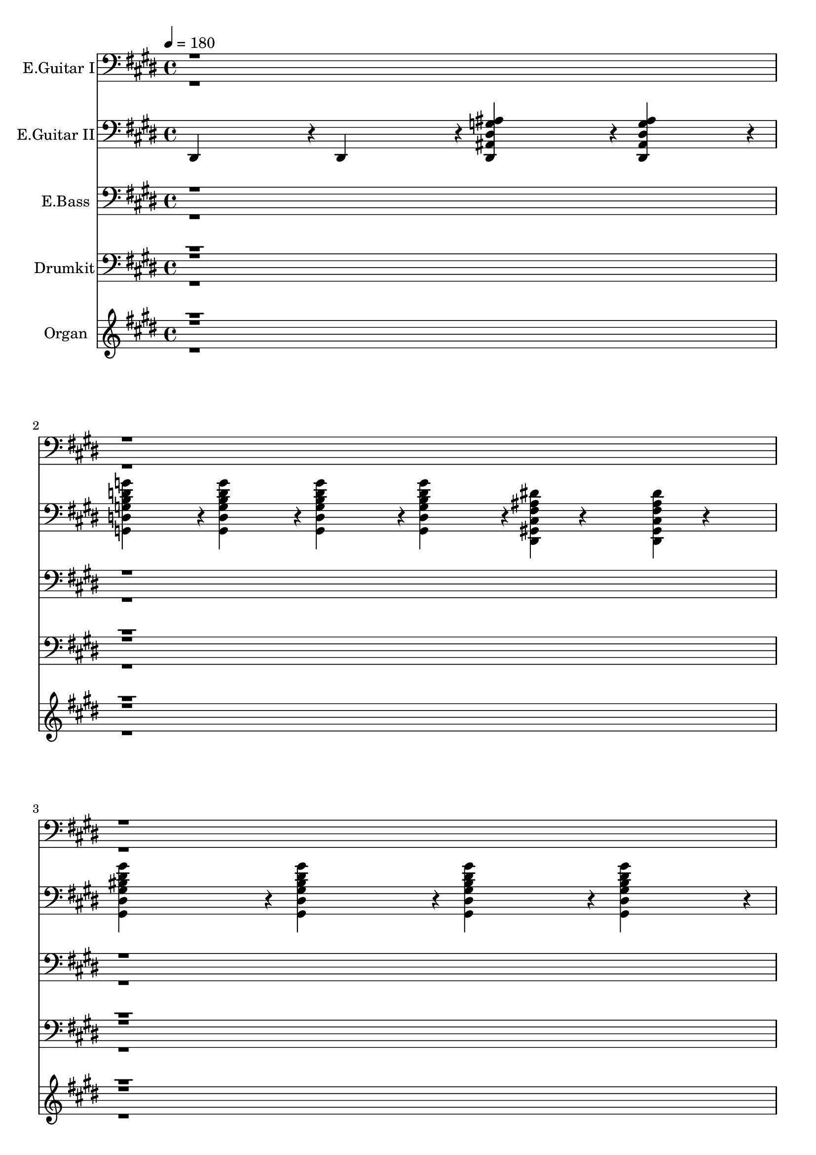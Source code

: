 % Lily was here -- automatically converted by midi2ly from /Users/vincewong/Downloads/tt.mid
\version "2.14.0"

\layout {
  \context {
    \Voice
    \remove Note_heads_engraver
    \consists Completion_heads_engraver
    \remove Rest_engraver
    \consists Completion_rest_engraver
  }
}

trackAchannelA = {


  \key e \major
    
  \set Staff.instrumentName = "Voice"
  
  \time 4/4 
  

  \key ees \major
  
  \tempo 4 = 180 
  \skip 1*96 

  \key e \major
  \skip 4*1/480 
}

trackA = <<
  \context Voice = voiceA \trackAchannelA
>>


trackBchannelA = {
  
  \set Staff.instrumentName = "E.Guitar I"
  

  \key e \major
  \skip 1*96 

  \key e \major
  \skip 1*56 
}

trackBchannelB = \relative c {
  \voiceTwo
  r2*15 <dis gis >4*68/480 r4*892/480 <dis, ais' dis g ais dis >4*239/480 
  r4*1/480 <dis ais' dis g ais dis >4*239/480 r4*1/480 <dis ais' dis g ais dis >4*239/480 
  r4*1/480 <dis ais' dis g ais dis >4*239/480 r4*1/480 
  | % 9
  <dis ais' dis g ais dis >4*239/480 r4*1/480 <dis ais' dis g ais dis >4*239/480 
  r4*1/480 <dis gis cis fis ais dis >4*16/480 r4*224/480 <g d' g ais d g >4*479/480 
  r4*1/480 <g d' g ais d g >4*239/480 r4*1/480 <g d' g ais d g >4*239/480 
  r4*1/480 <g d' g ais d g >4*239/480 r4*1/480 
  | % 10
  <g d' g ais d g >4*239/480 r4*1/480 <g d' g ais d g >4*239/480 
  r4*1/480 <dis gis cis fis ais dis >4*16/480 r4*224/480 <gis dis' gis bis dis gis >4*479/480 
  r4*1/480 <gis dis' gis bis dis gis >4*239/480 r4*1/480 <gis dis' gis bis dis gis >4*239/480 
  r4*1/480 <gis dis' gis bis dis gis >4*239/480 r4*1/480 
  | % 11
  <gis dis' gis bis dis gis >4*239/480 r4*1/480 <gis dis' gis bis dis gis >4*239/480 
  r4*1/480 <dis gis cis fis ais dis >4*16/480 r4*224/480 <g d' eis b' d g >4*479/480 
  r4*1/480 <g d' eis b' d g >4*239/480 r4*241/480 <g d' eis b' d g >4*239/480 
  r4*241/480 <g d' eis b' d g >4*239/480 r4*241/480 <bis g' bis dis g >4*479/480 
  r4*1/480 <bis g' bis dis g >4*239/480 r4*1/480 <bis g' bis dis g >4*479/480 
  r4*1/480 <bis g' bis dis g >4*239/480 r4*1/480 
  | % 13
  <bis g' bis dis g >4*239/480 r4*1/480 <gis cis fis ais dis >4*16/480 
  r4*224/480 <eis bis' eis a bis eis >4*479/480 r4*1/480 <eis bis' eis a bis eis >4*239/480 
  r4*1/480 <eis bis' eis a bis eis >4*479/480 r4*1/480 <eis bis' eis a bis eis >4*239/480 
  r4*1/480 
  | % 14
  <eis bis' eis a bis eis >4*239/480 r4*1/480 <eis bis' eis a bis eis >4*479/480 
  r4*1/480 <eis bis' eis gis bis eis >4*239/480 r4*1/480 <eis bis' eis gis bis eis >4*239/480 
  r4*1/480 <eis bis' eis gis bis eis >4*239/480 r4*1/480 <eis bis' eis gis bis eis >4*239/480 
  r4*1/480 <eis bis' eis gis bis eis >4*239/480 r4*1/480 
  | % 15
  <eis bis' eis gis bis eis >4*239/480 r4*1/480 <dis gis cis fis ais dis >4*16/480 
  r4*224/480 <ais' eis' ais d eis >4*479/480 r4*1/480 <ais eis' ais d eis >4*239/480 
  r4*1/480 <ais eis' ais d eis >4*239/480 r4*1/480 <ais eis' ais d eis >4*239/480 
  r4*1/480 <ais eis' ais d eis >4*239/480 r4*1/480 
  | % 16
  <ais eis' ais d eis >4*239/480 r4*1/480 <ais eis' ais d eis >4*239/480 
  r4*1/480 <gis cis fis ais dis >4*16/480 r4*224/480 <dis ais' dis g ais dis >4*6719/480 
  r4*1/480 d'4*239/480 r4*1/480 dis4*239/480 r4*1/480 dis4*239/480 
  r4*1/480 ais4*239/480 r4*1/480 <dis, ais' dis g ais dis >4*5759/480 
  r4*1/480 dis''4*239/480 r4*241/480 dis4*239/480 r4*1/480 ais4*239/480 
  r4*1/480 a4*239/480 r4*1/480 ais4*239/480 r4*1/480 d4*239/480 
  r4*1/480 dis4*239/480 
  | % 24
  r4*1/480 dis4*719/480 r4*1/480 ais'4*1199/480 
  | % 25
  r4*1/480 ais4*479/480 r4*1/480 ais4*239/480 r4*1/480 ais4*239/480 
  r4*1/480 ais4*239/480 r4*1/480 ais4*239/480 r4*1/480 ais4*479/480 
  | % 26
  r4*1/480 ais4*479/480 r4*1/480 ais4*239/480 r4*1/480 ais4*239/480 
  r4*1/480 ais4*239/480 r4*1/480 ais4*239/480 r4*241/480 <b, dis gis >4*119/480 
  r4*1/480 <b dis gis >4*119/480 
  | % 27
  r4*1/480 <b dis gis >4*479/480 r4*1/480 <b dis gis >4*239/480 
  r4*1/480 <b dis gis >4*239/480 r4*1/480 <b dis gis >4*239/480 
  r4*1/480 <b dis gis >4*239/480 r4*1/480 <b dis gis >4*359/480 
  r4*1/480 <fis ais dis >4*7/480 r4*113/480 <dis ais' dis >4*239/480 
  r4*1/480 <dis ais' dis >4*239/480 r4*1/480 <dis ais' dis >4*239/480 
  r4*1/480 <dis ais' dis >4*239/480 r4*1/480 <d ais' d >4*239/480 
  r4*1/480 <d ais' d >4*239/480 r4*1/480 <d ais' d >4*239/480 r4*1/480 <d ais' d >4*239/480 
  r4*1/480 
  | % 30
  <ais' dis >4*479/480 r4*1/480 dis4*239/480 r4*1/480 <ais dis >4*239/480 
  r4*1/480 ais'4*479/480 r4*1/480 <ais, dis >4*239/480 r4*1/480 <ais dis >4*239/480 
  r4*1/480 
  | % 31
  <eis, bis' eis a bis eis >4*239/480 r4*1/480 <eis bis' eis a bis eis >4*239/480 
  r4*1/480 <eis bis' eis a bis eis >4*239/480 r4*1/480 <eis bis' eis a bis eis >4*239/480 
  r4*1/480 <eis bis' eis a bis eis >4*239/480 r4*1/480 <eis bis' eis a bis eis >4*239/480 
  r4*1/480 <eis bis' eis a bis eis >4*239/480 r4*1/480 <eis bis' eis a bis eis >4*239/480 
  r4*1/480 
  | % 32
  <eis bis' dis gis bis eis >4*239/480 r4*1/480 <eis bis' dis gis bis eis >4*239/480 
  r4*1/480 <eis bis' dis gis bis eis >4*239/480 r4*1/480 <eis bis' dis gis bis eis >4*239/480 
  r4*1/480 <ais eis' ais d >4*239/480 r4*1/480 <ais eis' ais d >4*239/480 
  r4*1/480 <ais eis' ais d >4*239/480 r4*1/480 <gis cis fis ais >4*16/480 
  r4*224/480 
  | % 33
  dis''4*719/480 r4*1/480 ais'4*1199/480 r4*1/480 
  | % 34
  ais4*479/480 r4*1/480 ais4*239/480 r4*1/480 ais4*239/480 r4*1/480 ais4*239/480 
  r4*1/480 ais4*239/480 r4*1/480 ais4*479/480 r4*1/480 
  | % 35
  ais4*479/480 r4*1/480 ais4*239/480 r4*1/480 ais4*239/480 r4*1/480 ais4*239/480 
  r4*1/480 ais4*239/480 r4*1/480 ais4*239/480 r4*1/480 dis,4*7/480 
  r4*113/480 dis4*7/480 r4*113/480 
  | % 36
  <b dis gis >4*479/480 r4*1/480 <b dis gis >4*239/480 r4*1/480 <b dis gis >4*239/480 
  r4*1/480 <b dis gis >4*239/480 r4*1/480 <b dis gis >4*239/480 
  r4*1/480 <b dis gis >4*239/480 r4*1/480 <fis ais dis >4*16/480 
  r4*224/480 
  | % 37
  <dis ais' dis >4*239/480 r4*1/480 <dis ais' dis >4*239/480 
  r4*1/480 <dis ais' dis >4*239/480 r4*1/480 <dis ais' dis >4*239/480 
  r4*1/480 <d ais' d >4*239/480 r4*1/480 <d ais' d >4*239/480 r4*1/480 <d ais' d >4*239/480 
  r4*1/480 <d ais' d >4*239/480 r4*1/480 
  | % 38
  <ais' dis >4*479/480 r4*1/480 dis4*239/480 r4*1/480 <ais dis >4*239/480 
  r4*1/480 <ais dis >4*479/480 r4*1/480 <ais dis >4*239/480 r4*1/480 <ais dis >4*239/480 
  r4*1/480 
  | % 39
  <eis, bis' eis a bis eis >4*239/480 r4*1/480 <eis bis' eis a bis eis >4*239/480 
  r4*1/480 <eis bis' eis a bis eis >4*239/480 r4*1/480 <eis bis' eis a bis eis >4*239/480 
  r4*1/480 <eis bis' eis a bis eis >4*239/480 r4*1/480 <eis bis' eis a bis eis >4*239/480 
  r4*1/480 <eis bis' eis a bis eis >4*239/480 r4*1/480 <eis bis' eis a bis eis >4*239/480 
  r4*1/480 
  | % 40
  <eis bis' dis gis bis eis >4*239/480 r4*1/480 <eis bis' dis gis bis eis >4*239/480 
  r4*1/480 <eis bis' dis gis bis eis >4*239/480 r4*1/480 <eis bis' dis gis bis eis >4*239/480 
  r4*1/480 <ais eis' ais d >4*239/480 r4*1/480 <ais eis' ais d >4*239/480 
  r4*1/480 <ais eis' ais d >4*239/480 r4*1/480 <gis cis fis ais >4*16/480 
  r4*224/480 
  | % 41
  <bis g' bis dis g >4*239/480 r4*1/480 <bis g' bis dis g >4*239/480 
  r4*1441/480 
  | % 42
  <g d' g ais d g >4*239/480 r4*1/480 <g d' g ais d g >4*239/480 
  r4*1441/480 
  | % 43
  <gis dis' gis bis dis gis >4*239/480 r4*1/480 <gis dis' gis bis dis gis >4*239/480 
  r4*1441/480 
  | % 44
  <gis dis' gis bis dis gis >4*239/480 r4*1/480 <gis dis' gis bis dis gis >4*239/480 
  r4*1/480 <g d' g b d g >4*239/480 r4*1/480 <gis dis' gis bis dis gis >4*239/480 
  r4*1/480 <g d' g b d g >4*239/480 r4*1/480 <gis dis' gis bis dis gis >4*239/480 
  r4*1/480 <g d' g b d g >4*239/480 r4*241/480 
  | % 45
  <bis g' bis dis g >4*239/480 r4*1/480 <bis g' bis dis g >4*239/480 
  r4*1441/480 
  | % 46
  <g d' g ais d g >4*239/480 r4*1/480 <g d' g ais d g >4*239/480 
  r4*1441/480 
  | % 47
  <gis dis' gis bis dis gis >4*239/480 r4*1/480 <gis dis' gis bis dis gis >4*239/480 
  r4*1/480 <gis dis' gis bis dis gis >4*479/480 r4*1/480 <gis dis' gis bis dis gis >4*239/480 
  r4*1/480 <gis dis' gis bis dis gis >4*239/480 r4*1/480 <gis dis' gis bis dis gis >4*239/480 
  r4*1/480 <gis dis' gis bis dis gis >4*239/480 r4*1/480 
  | % 48
  <gis dis' >4*239/480 r4*1/480 <gis dis' >4*239/480 r4*1/480 <gis dis' >4*479/480 
  r4*1/480 g4*239/480 r4*1/480 g4*239/480 r4*1/480 g4*479/480 r4*1/480 
  | % 49
  <eis bis' eis a bis eis >4*479/480 r4*1/480 <eis bis' eis a bis eis >4*479/480 
  r4*1/480 <eis bis' eis a bis eis >4*239/480 r4*1/480 <eis bis' eis a bis eis >4*239/480 
  r4*1/480 <dis gis cis fis ais dis >4*16/480 r4*224/480 <ais' eis' ais d >4*479/480 
  r4*1/480 <ais eis' ais d >4*239/480 r4*1/480 <ais eis' ais d >4*239/480 
  r4*1/480 <ais eis' ais d eis >4*479/480 r4*1/480 <ais eis' ais d eis >4*239/480 
  r4*1/480 <ais eis' ais d eis >4*239/480 r4*1/480 <ais eis' ais d eis >4*239/480 
  r4*1/480 <ais eis' ais d eis >4*479/480 r4*1441/480 <dis, ais' dis g ais dis >4*959/480 
  r4*1/480 <dis ais' dis g ais dis >4*239/480 r4*1/480 <dis ais' dis g ais dis >4*239/480 
  r4*1/480 <dis gis cis fis ais dis >4*16/480 r4*224/480 <g d' g ais d g >4*479/480 
  r4*1/480 <g d' g ais d g >4*239/480 r4*1/480 <g d' g ais d g >4*239/480 
  r4*1/480 <g d' g ais d g >4*239/480 
  | % 53
  r4*1/480 <g d' g ais d g >4*239/480 r4*1/480 <g d' g ais d g >4*239/480 
  r4*1/480 <dis gis cis fis ais dis >4*16/480 r4*224/480 <gis dis' gis bis dis gis >4*479/480 
  r4*1/480 <gis dis' gis bis dis gis >4*239/480 r4*1/480 <gis dis' gis bis dis gis >4*239/480 
  r4*1/480 <gis dis' gis bis dis gis >4*239/480 
  | % 54
  r4*1/480 <gis dis' gis bis dis gis >4*239/480 r4*1/480 <gis dis' gis bis dis gis >4*239/480 
  r4*1/480 <dis gis cis fis ais dis >4*16/480 r4*224/480 <g d' eis b' d g >4*479/480 
  r4*1/480 <g d' eis b' d g >4*239/480 r4*241/480 <g d' eis b' d g >4*239/480 
  | % 55
  r4*241/480 <g d' eis b' d g >4*239/480 r4*241/480 <bis g' bis dis g >4*479/480 
  r4*1/480 <bis g' bis dis g >4*239/480 r4*1/480 <bis g' bis dis g >4*479/480 
  | % 56
  r4*1/480 <bis g' bis dis g >4*239/480 r4*1/480 <bis g' bis dis g >4*239/480 
  r4*1/480 <gis cis fis ais dis >4*16/480 r4*224/480 <eis bis' eis a bis eis >4*479/480 
  r4*1/480 <eis bis' eis a bis eis >4*239/480 r4*1/480 <eis bis' eis a bis eis >4*239/480 
  r4*1/480 <eis bis' eis a bis eis >4*239/480 
  | % 57
  r4*1/480 <eis bis' eis a bis eis >4*239/480 r4*1/480 <eis bis' eis a bis eis >4*239/480 
  r4*1/480 <eis bis' eis a bis eis >4*239/480 r4*1/480 <eis bis' eis a bis eis >4*239/480 
  r4*1/480 <eis bis' eis gis bis eis >4*239/480 r4*1/480 <eis bis' eis gis bis eis >4*239/480 
  r4*1/480 <eis bis' eis gis bis eis >4*239/480 r4*1/480 <eis bis' eis gis bis eis >4*239/480 
  | % 58
  r4*1/480 <eis bis' eis gis bis eis >4*239/480 r4*1/480 <eis bis' eis gis bis eis >4*239/480 
  r4*1/480 <dis gis cis fis ais dis >4*16/480 r4*224/480 <ais' eis' ais d eis >4*479/480 
  r4*1/480 <ais eis' ais d eis >4*239/480 r4*1/480 <gis cis fis ais dis >4*16/480 
  r4*224/480 <ais eis' ais d eis >4*479/480 r4*1/480 <ais eis' ais d eis >4*239/480 
  r4*1/480 <ais eis' ais d eis >4*479/480 r4*1/480 <dis, ais' dis g ais dis >4*959/480 
  r4*1/480 <dis ais' dis g ais dis >4*239/480 
  | % 60
  r4*1/480 <dis ais' dis g ais dis >4*239/480 r4*1/480 <dis gis cis fis ais dis >4*16/480 
  r4*224/480 <g d' g ais d g >4*479/480 r4*1/480 <g d' g ais d g >4*239/480 
  r4*1/480 <g d' g ais d g >4*239/480 r4*1/480 <g d' g ais d g >4*239/480 
  r4*1/480 <g d' g ais d g >4*239/480 
  | % 61
  r4*1/480 <g d' g ais d g >4*239/480 r4*1/480 <dis gis cis fis ais dis >4*16/480 
  r4*224/480 <gis dis' gis bis dis gis >4*479/480 r4*1/480 <gis dis' gis bis dis gis >4*239/480 
  r4*1/480 <gis dis' gis bis dis gis >4*239/480 r4*1/480 <gis dis' gis bis dis gis >4*239/480 
  r4*1/480 <gis dis' gis bis dis gis >4*239/480 
  | % 62
  r4*1/480 <gis dis' gis bis dis gis >4*239/480 r4*1/480 <dis gis cis fis ais dis >4*16/480 
  r4*224/480 <g d' eis b' d g >4*479/480 r4*1/480 <g d' eis b' d g >4*239/480 
  r4*241/480 <g d' eis b' d g >4*239/480 r4*241/480 <g d' eis b' d g >4*239/480 
  r4*241/480 <bis g' bis dis g >4*479/480 r4*1/480 <bis g' bis dis g >4*239/480 
  r4*1/480 <bis g' bis dis g >4*479/480 r4*1/480 <bis g' bis dis g >4*239/480 
  r4*1/480 
  | % 64
  <bis g' bis dis g >4*239/480 r4*1/480 <gis cis fis ais dis >4*16/480 
  r4*224/480 <eis bis' eis a bis eis >4*479/480 r4*1/480 <eis bis' eis a bis eis >4*239/480 
  r4*1/480 <eis bis' eis a bis eis >4*239/480 r4*1/480 <eis bis' eis a bis eis >4*239/480 
  r4*1/480 <eis bis' eis a bis eis >4*239/480 r4*1/480 
  | % 65
  <eis bis' eis a bis eis >4*239/480 r4*1/480 <eis bis' eis a bis eis >4*239/480 
  r4*1/480 <eis bis' eis a bis eis >4*239/480 r4*1/480 <eis bis' eis gis bis eis >4*239/480 
  r4*1/480 <eis bis' eis gis bis eis >4*239/480 r4*1/480 <eis bis' eis gis bis eis >4*239/480 
  r4*1/480 <eis bis' eis gis bis eis >4*239/480 r4*1/480 <eis bis' eis gis bis eis >4*239/480 
  r4*1/480 
  | % 66
  <eis bis' eis gis bis eis >4*239/480 r4*1/480 <dis gis cis fis ais dis >4*16/480 
  r4*224/480 <ais' eis' ais d eis >4*479/480 r4*1/480 <ais eis' ais d eis >4*239/480 
  r4*1/480 <ais eis' ais d eis >4*479/480 r4*1/480 <ais eis' ais d eis >4*479/480 
  r4*1/480 <ais eis' ais d eis >4*239/480 r4*1/480 <gis cis fis ais dis >4*16/480 
  r4*224/480 <e b' e gis >4*5759/480 r4*481/480 <dis' gis >4*102/480 
  r4*1338/480 dis'4*479/480 r4*1/480 dis4*719/480 r4*1/480 dis4*239/480 
  r4*1/480 d4*239/480 r4*1/480 dis4*1439/480 r4*1/480 d4*719/480 
  r4*1/480 g4*319/480 r4*1/480 eis4*319/480 r4*1/480 eis4*319/480 
  r4*1/480 dis4*319/480 r4*1/480 d4*319/480 r4*1/480 d4*319/480 
  r4*1/480 d4*239/480 r4*1/480 dis4*239/480 r4*1/480 eis4*239/480 
  r4*1/480 dis4*239/480 r4*1/480 dis4*239/480 r4*1/480 d4*479/480 
  r4*1/480 dis4*959/480 r4*1/480 d4*239/480 r4*1/480 bis4*2159/480 
  r4*1/480 d4*479/480 r4*1/480 dis4*239/480 r4*1/480 eis4*239/480 
  r4*1/480 e4*239/480 r4*1/480 eis4*239/480 r4*1/480 dis4*479/480 
  | % 78
  r4*1/480 a4*479/480 r4*1/480 b4*479/480 r4*1/480 dis4*239/480 
  r4*1/480 a'4*239/480 r4*1/480 gis4*239/480 r4*241/480 a4*479/480 
  r4*1/480 gis4*239/480 r4*1/480 g4*959/480 r4*1/480 dis4*239/480 
  r4*1/480 
  | % 80
  g4*239/480 r4*241/480 bis4*479/480 r4*1/480 bis4*479/480 r4*1/480 g4*479/480 
  r4*1/480 
  | % 81
  dis4*239/480 r4*1/480 bis4*239/480 r4*1/480 dis4*479/480 r4*1/480 eis4*239/480 
  r4*1/480 eis4*239/480 r4*1/480 eis4*959/480 r4*1/480 dis4*239/480 
  r4*1/480 eis4*239/480 r4*1/480 fis4*239/480 r4*1/480 eis4*239/480 
  r4*1/480 dis4*559/480 r4*1/480 eis4*319/480 r4*1/480 dis4*319/480 
  r4*1/480 eis4*239/480 r4*1/480 dis4*239/480 r4*1/480 eis4*239/480 
  r4*1/480 eis4*239/480 r4*1/480 dis4*479/480 r4*1/480 eis4*239/480 
  r4*1/480 dis4*239/480 
  | % 84
  r4*1/480 eis4*479/480 r4*1/480 dis4*479/480 r4*1/480 cis,4*68/480 
  r4*892/480 dis'4*239/480 r4*1/480 eis4*239/480 r4*1/480 ais4*239/480 
  r4*1/480 gis4*479/480 r4*1/480 ais4*239/480 r4*1/480 gis4*479/480 
  r4*1/480 
  | % 87
  dis4*239/480 r4*1/480 eis4*239/480 r4*1/480 dis4*479/480 r4*1/480 <dis, gis >4*68/480 
  r4*892/480 
  | % 88
  <gis, dis' >4*1679/480 r4*1/480 <gis dis' >4*479/480 r4*1/480 <gis dis' >4*239/480 
  r4*1/480 <gis dis' >4*239/480 r4*1/480 dis'4*479/480 r4*1/480 dis4*239/480 
  r4*1/480 dis4*479/480 r4*1/480 <g, d' >4*239/480 
  | % 90
  r4*1/480 <g d' >4*239/480 r4*1/480 <g d' >4*239/480 r4*1/480 d'4*479/480 
  r4*1/480 d4*239/480 r4*1/480 d4*239/480 r4*1/480 <g, d' >4*479/480 
  | % 91
  r4*1/480 <g d' >4*239/480 r4*1/480 <g d' >4*239/480 r4*1/480 d'4*479/480 
  r4*1/480 dis4*479/480 r4*1/480 d4*239/480 r4*1/480 g4*239/480 
  | % 92
  r4*1/480 g4*239/480 r4*1/480 g4*239/480 r4*1/480 g4*239/480 
  r4*1/480 g4*239/480 r4*1/480 g4*239/480 r4*1/480 g4*239/480 r4*1/480 cis,4*16/480 
  r4*224/480 eis4*239/480 
  | % 93
  r4*1/480 eis4*239/480 r4*1/480 eis4*239/480 r4*1/480 eis4*239/480 
  r4*1/480 eis4*239/480 r4*1/480 eis4*239/480 r4*1/480 eis4*239/480 
  r4*1/480 eis4*239/480 r4*1/480 eis4*479/480 r4*1/480 <bis eis gis bis eis >4*479/480 
  r4*1/480 <bis eis gis bis eis >4*239/480 r4*1/480 <bis eis gis bis eis >4*239/480 
  r4*1/480 <bis eis gis bis eis >4*239/480 r4*1/480 <ais eis' ais d >4*479/480 
  r4*1/480 <ais eis' ais d >4*239/480 
  | % 95
  r4*1/480 <gis cis fis ais >4*16/480 r4*224/480 <ais eis' ais d >4*479/480 
  r4*1/480 <ais eis' ais d >4*239/480 r4*1/480 <gis cis fis ais >4*16/480 
  r4*224/480 <ais eis' ais d >4*239/480 r4*241/480 <ais eis' ais d >4*239/480 
  | % 96
  r4*241/480 <ais eis' ais d >4*959/480 r4*1/480 <b fis' a e' >4*479/480 
  r4*1/480 <b fis' a e' >4*239/480 
  | % 97
  r4*1/480 <gis cis fis ais >4*16/480 r4*224/480 <b fis' a e' >4*479/480 
  r4*1/480 <b fis' a e' >4*239/480 r4*1/480 <gis cis fis ais >4*16/480 
  r4*224/480 <b fis' a e' >4*239/480 r4*241/480 <b fis' a e' >4*239/480 
  | % 98
  r4*241/480 <b fis' a e' >4*239/480 r4*241/480 <b fis' a e' >4*719/480 
  r4*15361/480 <e, b' e gis b e >4*959/480 r4*1/480 <e b' e gis b e >4*239/480 
  r4*1/480 <e b' e gis b e >4*239/480 r4*1/480 <dis gis cis fis ais dis >4*16/480 
  r4*224/480 <gis dis' gis b >4*479/480 r4*1/480 <gis dis' gis b >4*239/480 
  r4*1/480 <gis dis' gis b >4*479/480 r4*1/480 <gis dis' gis b >4*239/480 
  r4*1/480 <gis dis' gis b >4*239/480 r4*1/480 <gis cis fis ais >4*16/480 
  r4*224/480 <a e' a >4*239/480 r4*1/480 <a e' a >4*239/480 
  | % 109
  r4*1/480 <a e' a >4*239/480 r4*1/480 <a e' a >4*719/480 r4*1/480 <gis dis' gis >4*239/480 
  r4*1/480 <a e' a >4*239/480 r4*1/480 <gis dis' gis bis >4*479/480 
  | % 110
  r4*1/480 <gis dis' gis bis >4*239/480 r4*241/480 <gis dis' gis bis >4*239/480 
  r4*241/480 <gis dis' gis bis >4*239/480 r4*241/480 <cis gis' cis >4*719/480 
  r4*1/480 <cis gis' cis >4*479/480 r4*1/480 <cis gis' cis >4*239/480 
  r4*1/480 <cis gis' cis >4*239/480 r4*1/480 <gis cis fis >4*16/480 
  r4*224/480 <fis cis' fis ais >4*479/480 r4*1/480 <fis cis' fis ais >4*239/480 
  | % 112
  r4*1/480 <fis cis' fis ais >4*479/480 r4*1/480 <fis cis' fis ais >4*239/480 
  r4*1/480 <fis cis' fis ais >4*239/480 r4*1/480 <fis cis' fis ais >4*479/480 
  r4*1/480 <fis cis' fis a cis fis >4*239/480 r4*1/480 <fis cis' fis a cis fis >4*239/480 
  | % 113
  r4*1/480 <fis cis' fis a cis fis >4*239/480 r4*1/480 <fis cis' fis a cis fis >4*479/480 
  r4*1/480 <fis cis' fis a cis fis >4*239/480 r4*1/480 <dis gis cis fis ais dis >4*16/480 
  r4*224/480 <b' fis' b dis fis >4*479/480 r4*1/480 <b fis' b dis fis >4*239/480 
  | % 114
  r4*1/480 <b fis' b dis fis >4*479/480 r4*1/480 <b fis' b dis fis >4*239/480 
  r4*1/480 <b fis' b dis fis >4*239/480 r4*1/480 <b fis' b dis fis >4*239/480 
  r4*1/480 <b fis' b dis fis >4*239/480 r4*1/480 <e, b' e gis b e >4*479/480 
  | % 115
  r4*1/480 <e b' e gis b e >4*479/480 r4*1/480 <e b' e gis b e >4*239/480 
  r4*1/480 <e b' e gis b e >4*239/480 r4*1/480 <dis gis cis fis ais dis >4*16/480 
  r4*224/480 <gis dis' gis b dis >4*479/480 r4*1/480 <gis dis' gis b dis >4*239/480 
  | % 116
  r4*1/480 <gis dis' gis b dis >4*239/480 r4*1/480 <gis dis' gis b dis >4*239/480 
  r4*1/480 <gis dis' gis b dis >4*239/480 r4*1/480 <gis dis' gis b dis >4*239/480 
  r4*1/480 <gis dis' gis b dis >4*239/480 r4*1/480 cis4*479/480 
  r4*1/480 e4*239/480 
  | % 117
  r4*1/480 b'4*479/480 r4*1/480 b4*239/480 r4*1/480 b4*479/480 
  r4*1/480 d4*479/480 r4*1/480 cis4*239/480 
  | % 118
  r4*241/480 gis'4*479/480 r4*1/480 gis4*239/480 r4*1/480 gis4*239/480 
  r4*1/480 dis4*16/480 r4*224/480 a4*719/480 r4*1/480 cis4*959/480 
  r4*1/480 a4*92/480 r4*1/480 bis4*479/480 r4*1588/480 b4*239/480 
  r4*1/480 b4*239/480 r4*1/480 b4*239/480 r4*1/480 b4*239/480 r4*1/480 b4*239/480 
  r4*1/480 b4*239/480 r4*1/480 fis4*16/480 r4*224/480 <fis, cis' fis a cis fis >4*479/480 
  r4*1/480 <fis cis' fis a cis fis >4*239/480 r4*1/480 <dis gis cis fis ais dis >4*16/480 
  r4*224/480 <b' fis' b dis >4*479/480 r4*1/480 <b fis' b dis >4*239/480 
  r4*1/480 <b fis' b dis >4*239/480 r4*1/480 <b fis' b dis >4*239/480 
  r4*1/480 e4*479/480 r4*1/480 gis4*479/480 r4*1/480 b4*239/480 
  r4*1/480 dis4*239/480 r4*241/480 <gis,, dis' gis b >4*479/480 
  r4*1/480 <gis dis' gis b >4*239/480 
  | % 124
  r4*1/480 <gis dis' gis b >4*479/480 r4*1/480 <gis dis' gis b >4*239/480 
  r4*1/480 <gis dis' gis b >4*239/480 r4*1/480 <gis cis fis ais >4*16/480 
  r4*224/480 <cis gis' cis >4*479/480 r4*1/480 dis'4*239/480 
  | % 125
  r4*1/480 cis4*479/480 r4*1/480 dis4*239/480 r4*1/480 dis4*239/480 
  r4*1/480 cis4*239/480 r4*1/480 fis,4*479/480 r4*1/480 cis'4*479/480 
  r4*1/480 <cis gis' >4*239/480 r4*241/480 <cis gis' >4*239/480 
  r4*241/480 <a, e' a cis e a >4*479/480 r4*1/480 <a e' a cis e a >4*239/480 
  r4*1/480 <a e' a cis e a >4*479/480 r4*1/480 <a e' a cis e a >4*239/480 
  r4*1/480 <a e' a cis e a >4*239/480 r4*1/480 <dis, gis cis fis ais dis >4*16/480 
  r4*224/480 <gis dis' gis bis dis gis >4*479/480 r4*1/480 <gis dis' gis bis dis gis >4*239/480 
  r4*241/480 <gis dis' gis bis dis gis >4*239/480 
  | % 128
  r4*241/480 <gis dis' gis bis dis gis >4*239/480 r4*241/480 <cis gis' b e gis >4*479/480 
  r4*1/480 <cis gis' b e gis >4*239/480 r4*1/480 <cis gis' b e gis >4*479/480 
  | % 129
  r4*1/480 <cis gis' b e gis >4*239/480 r4*1/480 <cis gis' b e gis >4*239/480 
  r4*1/480 <dis gis >4*33/480 r4*447/480 <fis, cis' fis a cis fis >4*239/480 
  r4*1/480 <fis cis' fis a cis fis >4*239/480 r4*1/480 <dis gis cis fis ais dis >4*16/480 
  r4*224/480 <b' fis' b dis >4*479/480 r4*1/480 <b fis' b dis >4*239/480 
  r4*1/480 <b fis' b dis >4*239/480 r4*1/480 <b fis' b dis >4*239/480 
  r4*1/480 <e, b' e gis b e >4*479/480 r4*1/480 <e b' e gis b e >4*479/480 
  r4*1/480 <e b' e gis b e >4*479/480 r4*1/480 <e b' e gis b e >4*239/480 
  r4*1/480 <e b' e gis b e >4*239/480 r4*1/480 <gis cis fis ais dis >4*16/480 
  r4*224/480 <gis cis fis ais dis >4*16/480 r4*224/480 <gis dis' gis b dis >4*479/480 
  r4*1/480 <gis cis fis ais dis >4*16/480 r4*224/480 <gis cis fis ais dis >4*16/480 
  r4*224/480 <gis dis' gis b dis >4*479/480 r4*1/480 <cis gis' cis e gis >4*239/480 
  r4*1/480 <cis gis' cis e gis >4*239/480 r4*1/480 <cis gis' cis e gis >4*479/480 
  r4*1/480 <cis gis' cis e gis >4*239/480 r4*1/480 <cis gis' cis e gis >4*239/480 
  r4*1/480 
  | % 133
  <cis gis' cis e gis >4*239/480 r4*1/480 <b fis' a d >4*479/480 
  r4*1/480 <b fis' a d >4*239/480 r4*1/480 <gis cis fis ais >4*16/480 
  r4*224/480 <e' b' d gis >4*479/480 r4*1/480 <e b' d gis >4*239/480 
  r4*1/480 
  | % 134
  <e b' d gis >4*239/480 r4*1/480 <gis, cis fis ais >4*16/480 
  r4*224/480 <dis gis cis fis ais dis >4*16/480 r4*224/480 <dis gis cis fis ais dis >4*16/480 
  r4*224/480 <a' e' a cis e a >4*479/480 r4*1/480 <a e' a cis e a >4*239/480 
  r4*1/480 <a e' a cis e a >4*239/480 r4*1/480 
  | % 135
  <dis, gis cis fis ais dis >4*16/480 r4*224/480 <gis dis' gis bis dis gis >4*479/480 
  r4*1/480 <gis dis' gis bis dis gis >4*239/480 r4*1/480 <gis dis' gis bis dis gis >4*239/480 
  r4*1/480 <gis dis' gis bis dis gis >4*239/480 r4*1/480 <gis dis' gis bis dis gis >4*239/480 
  r4*1/480 <gis dis' gis bis dis gis >4*239/480 r4*1/480 
  | % 136
  <gis dis' gis bis dis gis >4*239/480 r4*1/480 <gis dis' gis bis dis gis >4*239/480 
  r4*1/480 <gis cis fis ais dis >4*16/480 r4*224/480 <gis cis fis ais dis >4*16/480 
  r4*224/480 <cis gis' cis e gis >4*479/480 r4*1/480 <cis gis' cis e gis >4*239/480 
  r4*1/480 <cis gis' cis e gis >4*479/480 r4*1/480 <fis, cis' fis a cis fis >4*479/480 
  r4*1/480 <fis cis' fis a cis fis >4*239/480 r4*1/480 <fis cis' fis a cis fis >4*239/480 
  r4*1/480 <b fis' b dis >4*479/480 r4*1/480 <b fis' b dis >4*239/480 
  r4*1/480 <gis cis fis ais >4*16/480 r4*224/480 <gis cis fis ais >4*16/480 
  r4*224/480 <dis gis cis fis ais dis >4*16/480 r4*224/480 <dis gis cis fis ais dis >4*16/480 
  r4*224/480 <e b' e gis b e >4*479/480 r4*1/480 <e b' e gis b e >4*479/480 
  r4*1/480 <e b' e gis b e >4*239/480 r4*1/480 
  | % 139
  <e b' e gis b e >4*239/480 r4*1/480 <gis cis fis ais dis >4*16/480 
  r4*224/480 <gis cis fis ais dis >4*16/480 r4*224/480 <gis dis' gis b dis >4*479/480 
  r4*1/480 <gis dis' gis b dis >4*479/480 r4*1/480 <gis dis' gis b dis >4*239/480 
  r4*1/480 
  | % 140
  <gis dis' gis b dis >4*239/480 r4*1/480 <gis cis fis ais dis >4*16/480 
  r4*224/480 <gis cis fis ais dis >4*16/480 r4*224/480 <gis dis' gis bis dis gis >4*479/480 
  r4*1/480 <gis cis fis ais dis >4*16/480 r4*224/480 <gis dis' gis bis dis gis >4*239/480 
  r4*1/480 <gis cis fis ais dis >4*16/480 r4*224/480 
  | % 141
  <b fis' a d >4*479/480 r4*1/480 <b fis' a d >4*239/480 r4*1/480 <gis cis fis ais >4*16/480 
  r4*224/480 <e' b' d gis >4*239/480 r4*241/480 <e b' d gis >4*719/480 
  r4*1/480 <dis, gis cis fis ais dis >4*16/480 r4*224/480 <dis gis cis fis ais dis >4*16/480 
  r4*224/480 <a' e' a cis e a >4*479/480 r4*1/480 <a e' a cis e a >4*239/480 
  r4*1/480 <a e' a cis e a >4*239/480 r4*1/480 <a e' a cis e a >4*239/480 
  r4*1/480 <gis dis' gis bis dis gis >4*479/480 r4*1/480 <gis dis' gis bis dis gis >4*239/480 
  r4*1/480 <dis gis cis fis ais dis >4*16/480 r4*224/480 <gis dis' gis bis dis gis >4*479/480 
  r4*1/480 <gis dis' gis bis dis gis >4*239/480 r4*1/480 <dis gis cis fis ais dis >4*16/480 
  r4*224/480 <dis gis cis fis ais dis >4*16/480 r4*224/480 <cis' gis' cis e gis >4*239/480 
  | % 145
  r4*1/480 <cis gis' cis e gis >4*239/480 r4*1/480 <cis gis' cis e gis >4*239/480 
  r4*1/480 <cis gis' cis e gis >4*239/480 r4*1/480 <cis gis' cis e gis >4*239/480 
  r4*1/480 <cis gis' cis e gis >4*239/480 r4*1/480 <gis cis fis ais dis >4*16/480 
  r4*224/480 <fis cis' fis a cis fis >4*479/480 
  | % 146
  r4*1/480 <fis cis' fis a cis fis >4*239/480 r4*1/480 <dis gis cis fis ais dis >4*16/480 
  r4*224/480 <b' fis' a d >4*479/480 r4*1/480 <b fis' a d >4*239/480 
  r4*1/480 <b fis' a d >4*479/480 r4*1/480 <e, b' e gis b e >4*1919/480 
  r4*1/480 g4*239/480 r4*1/480 b4*239/480 r4*1/480 g4*239/480 r4*1/480 g4*239/480 
  r4*1/480 e4*479/480 r4*1/480 g4*239/480 r4*1/480 e4*239/480 
  | % 148
  r4*1/480 <e b' e gis b e >4*118/480 r4*1/480 <e b' e gis b e >4*118/480 
  r4*1/480 <e b' e gis b e >4*118/480 r4*1/480 <e b' e gis b e >4*118/480 
  r4*1/480 <e b' e gis b e >4*118/480 r4*1/480 <e b' e gis b e >4*118/480 
  r4*1/480 <e b' e gis b e >4*118/480 r4*1/480 <e b' e gis b e >4*118/480 
  r4*1/480 <e b' e gis b e >4*118/480 r4*1/480 <e b' e gis b e >4*118/480 
  r4*1/480 <e b' e gis b e >4*118/480 r4*1/480 <e b' e gis b e >4*118/480 
  r4*1/480 <e b' e gis b e >4*118/480 r4*1/480 <e b' e gis b e >4*118/480 
  r4*1/480 <e b' e gis b e >4*118/480 r4*1/480 <e b' e gis b e >4*3958/480 
  r4*17/480 <e b' e gis b e >4*479/480 r4*1/480 <e b' e gis b e >4*479/480 
  r4*481/480 <e b' e gis b e >4*479/480 
}

trackBchannelBvoiceB = \relative c {
  \voiceOne
  r8*953 gis''4*1679/480 
}

trackB = <<

  \clef bass
  
  \context Voice = voiceA \trackBchannelA
  \context Voice = voiceB \trackBchannelB
  \context Voice = voiceC \trackBchannelBvoiceB
>>


trackCchannelA = {
  
  \set Staff.instrumentName = "E.Guitar II"
  

  \key e \major
  \skip 1*96 

  \key e \major
  \skip 1*56 
}

trackCchannelB = \relative c {
  dis,4*479/480 r4*1/480 dis4*479/480 r4*1/480 <dis ais' dis g ais >4*719/480 
  r4*1/480 <dis ais' dis g ais >4*239/480 r4*1/480 
  | % 2
  <g d' g b d g >4*239/480 r4*1/480 <g d' g b d g >4*239/480 
  r4*1/480 <g d' g b d g >4*479/480 r4*1/480 <g d' g b d g >4*479/480 
  r4*1/480 <dis gis cis fis ais dis >4*16/480 r4*224/480 <dis gis cis fis ais dis >4*16/480 
  r4*224/480 
  | % 3
  <gis dis' gis bis dis gis >4*959/480 r4*1/480 <gis dis' gis bis dis gis >4*479/480 
  r4*1/480 <gis dis' gis bis dis gis >4*239/480 r4*1/480 <gis dis' gis bis dis gis >4*239/480 
  r4*1/480 
  | % 4
  <dis gis cis fis ais dis >4*16/480 r4*224/480 <g d' g b d g >4*239/480 
  r4*1/480 <g d' g b d g >4*479/480 r4*1/480 <g d' g b d g >4*479/480 
  r4*1/480 <dis gis cis fis ais dis >4*16/480 r4*224/480 <dis gis cis fis ais dis >4*16/480 
  r4*224/480 
  | % 5
  <g d' g b d g >4*959/480 r4*1/480 <g d' g b d g >4*719/480 
  r4*1/480 <g d' g b d g >4*239/480 r4*1/480 
  | % 6
  <dis gis cis fis ais dis >4*16/480 r4*224/480 <eis bis' eis a bis eis >4*239/480 
  r4*1/480 <eis bis' eis a bis eis >4*479/480 r4*1/480 <eis bis' eis a bis eis >4*479/480 
  r4*1/480 <dis gis cis fis ais dis >4*16/480 r4*224/480 <dis gis cis fis ais dis >4*16/480 
  r4*224/480 
  | % 7
  <eis bis' eis gis bis eis >4*959/480 r4*1/480 <eis bis' eis gis bis eis >4*479/480 
  r4*1/480 <eis bis' eis gis bis eis >4*239/480 r4*1/480 <eis bis' eis gis bis eis >4*239/480 
  r4*1/480 
  | % 8
  <ais eis' ais d eis >4*959/480 r4*1/480 <ais eis' ais d eis >4*959/480 
  r4*1/480 
  | % 9
  <dis, ais' dis g ais dis >4*239/480 r4*1/480 <dis ais' dis g ais dis >4*239/480 
  r4*1/480 <dis ais' dis g ais dis >4*239/480 r4*1/480 <dis ais' dis g ais dis >4*239/480 
  r4*1/480 <dis ais' dis g ais dis >4*239/480 r4*1/480 <dis ais' dis g ais dis >4*239/480 
  r4*1/480 <dis gis cis fis ais dis >4*16/480 r4*224/480 <g d' g ais d g >4*479/480 
  r4*1/480 <g d' g ais d g >4*239/480 r4*1/480 <g d' g ais d g >4*239/480 
  r4*1/480 <g d' g ais d g >4*239/480 r4*1/480 <g d' g ais d g >4*239/480 
  r4*1/480 <g d' g ais d g >4*239/480 r4*1/480 <dis gis cis fis ais dis >4*16/480 
  r4*224/480 <gis dis' gis bis dis gis >4*479/480 
  | % 11
  r4*1/480 <gis dis' gis bis dis gis >4*239/480 r4*1/480 <gis dis' gis bis dis gis >4*239/480 
  r4*1/480 <gis dis' gis bis dis gis >4*239/480 r4*1/480 <gis dis' gis bis dis gis >4*239/480 
  r4*1/480 <gis dis' gis bis dis gis >4*239/480 r4*1/480 <dis gis cis fis ais dis >4*16/480 
  r4*224/480 <g d' eis b' d g >4*479/480 
  | % 12
  r4*1/480 <g d' eis b' d g >4*239/480 r4*241/480 <g d' eis b' d g >4*239/480 
  r4*241/480 <g d' eis b' d g >4*239/480 r4*241/480 <bis g' bis dis g >4*479/480 
  | % 13
  r4*1/480 <bis g' bis dis g >4*239/480 r4*1/480 <bis g' bis dis g >4*479/480 
  r4*1/480 <bis g' bis dis g >4*239/480 r4*1/480 <bis g' bis dis g >4*239/480 
  r4*1/480 <gis cis fis ais dis >4*16/480 r4*224/480 <eis bis' eis a bis eis >4*479/480 
  | % 14
  r4*1/480 <eis bis' eis a bis eis >4*239/480 r4*1/480 <eis bis' eis a bis eis >4*479/480 
  r4*1/480 <eis bis' eis a bis eis >4*239/480 r4*1/480 <eis bis' eis a bis eis >4*239/480 
  r4*1/480 <eis bis' eis a bis eis >4*479/480 r4*1/480 <eis bis' eis gis bis eis >4*239/480 
  | % 15
  r4*1/480 <eis bis' eis gis bis eis >4*239/480 r4*1/480 <eis bis' eis gis bis eis >4*239/480 
  r4*1/480 <eis bis' eis gis bis eis >4*239/480 r4*1/480 <eis bis' eis gis bis eis >4*239/480 
  r4*1/480 <eis bis' eis gis bis eis >4*239/480 r4*1/480 <dis gis cis fis ais dis >4*16/480 
  r4*224/480 <ais' eis' ais d eis >4*479/480 
  | % 16
  r4*1/480 <ais eis' ais d eis >4*239/480 r4*1/480 <ais eis' ais d eis >4*239/480 
  r4*1/480 <ais eis' ais d eis >4*239/480 r4*1/480 <ais eis' ais d eis >4*239/480 
  r4*1/480 <ais eis' ais d eis >4*239/480 r4*1/480 <ais eis' ais d eis >4*239/480 
  r4*1/480 <gis cis fis ais dis >4*16/480 r4*224/480 <dis ais' dis g ais dis >4*6959/480 
  r4*1/480 <dis ais' dis g ais dis >4*119/480 r4*1/480 <dis ais' dis g ais dis >4*119/480 
  r4*1/480 <dis ais' dis g ais dis >4*239/480 r4*1/480 <dis ais' dis g ais >4*239/480 
  r4*1/480 <dis ais' dis g ais dis >4*7679/480 r4*49921/480 <dis' gis >4*137/480 
  r4*1783/480 
  | % 52
  <dis, ais' dis g ais dis >4*959/480 r4*1/480 <dis ais' dis g ais dis >4*239/480 
  r4*1/480 <dis ais' dis g ais dis >4*239/480 r4*1/480 <dis gis cis fis ais dis >4*16/480 
  r4*224/480 <g d' g ais d g >4*479/480 r4*1/480 <g d' g ais d g >4*239/480 
  r4*1/480 <g d' g ais d g >4*239/480 r4*1/480 <g d' g ais d g >4*239/480 
  r4*1/480 <g d' g ais d g >4*239/480 r4*1/480 <g d' g ais d g >4*239/480 
  r4*1/480 <dis gis cis fis ais dis >4*16/480 r4*224/480 <gis dis' gis bis dis gis >4*479/480 
  | % 54
  r4*1/480 <gis dis' gis bis dis gis >4*239/480 r4*1/480 <gis dis' gis bis dis gis >4*239/480 
  r4*1/480 <gis dis' gis bis dis gis >4*239/480 r4*1/480 <gis dis' gis bis dis gis >4*239/480 
  r4*1/480 <gis dis' gis bis dis gis >4*239/480 r4*1/480 <dis gis cis fis ais dis >4*16/480 
  r4*224/480 <g d' eis b' d g >4*479/480 
  | % 55
  r4*1/480 <g d' eis b' d g >4*239/480 r4*241/480 <g d' eis b' d g >4*239/480 
  r4*241/480 <g d' eis b' d g >4*239/480 r4*241/480 <bis g' bis dis g >4*479/480 
  | % 56
  r4*1/480 <bis g' bis dis g >4*239/480 r4*1/480 <bis g' bis dis g >4*479/480 
  r4*1/480 <bis g' bis dis g >4*239/480 r4*1/480 <bis g' bis dis g >4*239/480 
  r4*1/480 <gis cis fis ais dis >4*16/480 r4*224/480 <eis bis' eis a bis eis >4*479/480 
  | % 57
  r4*1/480 <eis bis' eis a bis eis >4*239/480 r4*1/480 <eis bis' eis a bis eis >4*239/480 
  r4*1/480 <eis bis' eis a bis eis >4*239/480 r4*1/480 <eis bis' eis a bis eis >4*239/480 
  r4*1/480 <eis bis' eis a bis eis >4*239/480 r4*1/480 <eis bis' eis a bis eis >4*239/480 
  r4*1/480 <eis bis' eis a bis eis >4*239/480 r4*1/480 <eis bis' eis gis bis eis >4*239/480 
  | % 58
  r4*1/480 <eis bis' eis gis bis eis >4*239/480 r4*1/480 <eis bis' eis gis bis eis >4*239/480 
  r4*1/480 <eis bis' eis gis bis eis >4*239/480 r4*1/480 <eis bis' eis gis bis eis >4*239/480 
  r4*1/480 <eis bis' eis gis bis eis >4*239/480 r4*1/480 <dis gis cis fis ais dis >4*16/480 
  r4*224/480 <ais' eis' ais d eis >4*479/480 
  | % 59
  r4*1/480 <ais eis' ais d eis >4*239/480 r4*1/480 <gis cis fis ais dis >4*16/480 
  r4*224/480 <ais eis' ais d eis >4*479/480 r4*1/480 <ais eis' ais d eis >4*239/480 
  r4*1/480 <ais eis' ais d eis >4*479/480 r4*1/480 <dis, ais' dis g ais dis >4*959/480 
  r4*1/480 <dis ais' dis g ais dis >4*239/480 r4*1/480 <dis ais' dis g ais dis >4*239/480 
  r4*1/480 <dis gis cis fis ais dis >4*16/480 r4*224/480 <g d' g ais d g >4*479/480 
  r4*1/480 <g d' g ais d g >4*239/480 r4*1/480 <g d' g ais d g >4*239/480 
  r4*1/480 <g d' g ais d g >4*239/480 
  | % 61
  r4*1/480 <g d' g ais d g >4*239/480 r4*1/480 <g d' g ais d g >4*239/480 
  r4*1/480 <dis gis cis fis ais dis >4*16/480 r4*224/480 <gis dis' gis bis dis gis >4*479/480 
  r4*1/480 <gis dis' gis bis dis gis >4*239/480 r4*1/480 <gis dis' gis bis dis gis >4*239/480 
  r4*1/480 <gis dis' gis bis dis gis >4*239/480 
  | % 62
  r4*1/480 <gis dis' gis bis dis gis >4*239/480 r4*1/480 <gis dis' gis bis dis gis >4*239/480 
  r4*1/480 <dis gis cis fis ais dis >4*16/480 r4*224/480 <g d' eis b' d g >4*479/480 
  r4*1/480 <g d' eis b' d g >4*239/480 r4*241/480 <g d' eis b' d g >4*239/480 
  | % 63
  r4*241/480 <g d' eis b' d g >4*239/480 r4*241/480 <bis g' bis dis g >4*479/480 
  r4*1/480 <bis g' bis dis g >4*239/480 r4*1/480 <bis g' bis dis g >4*479/480 
  | % 64
  r4*1/480 <bis g' bis dis g >4*239/480 r4*1/480 <bis g' bis dis g >4*239/480 
  r4*1/480 <gis cis fis ais dis >4*16/480 r4*224/480 <eis bis' eis a bis eis >4*479/480 
  r4*1/480 <eis bis' eis a bis eis >4*239/480 r4*1/480 <eis bis' eis a bis eis >4*239/480 
  r4*1/480 <eis bis' eis a bis eis >4*239/480 
  | % 65
  r4*1/480 <eis bis' eis a bis eis >4*239/480 r4*1/480 <eis bis' eis a bis eis >4*239/480 
  r4*1/480 <eis bis' eis a bis eis >4*239/480 r4*1/480 <eis bis' eis a bis eis >4*239/480 
  r4*1/480 <eis bis' eis gis bis eis >4*239/480 r4*1/480 <eis bis' eis gis bis eis >4*239/480 
  r4*1/480 <eis bis' eis gis bis eis >4*239/480 r4*1/480 <eis bis' eis gis bis eis >4*239/480 
  | % 66
  r4*1/480 <eis bis' eis gis bis eis >4*239/480 r4*1/480 <eis bis' eis gis bis eis >4*239/480 
  r4*1/480 <dis gis cis fis ais dis >4*16/480 r4*224/480 <ais' eis' ais d eis >4*479/480 
  r4*1/480 <ais eis' ais d eis >4*239/480 r4*1/480 <ais eis' ais d eis >4*479/480 
  | % 67
  r4*1/480 <ais eis' ais d eis >4*479/480 r4*1/480 <ais eis' ais d eis >4*239/480 
  r4*1/480 <gis cis fis ais dis >4*16/480 r4*224/480 <e b' e gis >4*1919/480 
  r4*1/480 gis'4*959/480 r4*1/480 dis'4*959/480 
  | % 69
  r4*1/480 gis,4*3839/480 r4*30721/480 <gis, dis' >4*959/480 
  r4*1/480 <gis dis' >4*239/480 r4*1/480 <gis dis' >4*239/480 r4*1/480 <dis gis >4*16/480 
  r4*224/480 <gis dis' >4*479/480 r4*1/480 <gis dis' >4*239/480 
  r4*1/480 <gis dis' >4*239/480 r4*1/480 <gis dis' >4*479/480 r4*1/480 <gis dis' >4*239/480 
  r4*1/480 <gis dis' >4*479/480 r4*1/480 <g d' >4*239/480 
  | % 90
  r4*1/480 <g d' >4*239/480 r4*1/480 <g d' >4*239/480 r4*1/480 <g d' >4*479/480 
  r4*1/480 <g d' >4*239/480 r4*1/480 <g d' >4*239/480 r4*1/480 <g d' >4*479/480 
  | % 91
  r4*1/480 <g d' >4*239/480 r4*1/480 <g d' >4*239/480 r4*1/480 <g d' >4*479/480 
  r4*1/480 <g d' >4*479/480 r4*1/480 <g d' >4*239/480 r4*1/480 <bis g' >4*239/480 
  | % 92
  r4*1/480 <bis g' >4*239/480 r4*1/480 <bis g' >4*239/480 r4*1/480 <bis g' >4*239/480 
  r4*1/480 <bis g' >4*239/480 r4*1/480 <bis g' >4*239/480 r4*1/480 <bis g' >4*239/480 
  r4*1/480 <bis eis >4*479/480 
  | % 93
  r4*1/480 <bis eis >4*239/480 r4*1/480 <bis eis >4*239/480 r4*1/480 <bis eis >4*239/480 
  r4*1/480 <bis eis >4*239/480 r4*1/480 <bis eis >4*239/480 r4*1/480 <bis eis >4*239/480 
  r4*1/480 <bis eis >4*239/480 r4*1/480 <bis eis >4*479/480 r4*1/480 <bis eis gis bis eis >4*479/480 
  r4*1/480 <bis eis gis bis eis >4*239/480 r4*1/480 <bis eis gis bis eis >4*239/480 
  r4*1/480 <bis eis gis bis eis >4*239/480 r4*1/480 <ais eis' ais d >4*479/480 
  r4*1/480 <ais eis' ais d >4*239/480 
  | % 95
  r4*1/480 <gis cis fis ais >4*16/480 r4*224/480 <ais eis' ais d >4*479/480 
  r4*1/480 <ais eis' ais d >4*239/480 r4*1/480 <gis cis fis ais >4*16/480 
  r4*224/480 <ais eis' ais d >4*239/480 r4*241/480 <ais eis' ais d >4*239/480 
  | % 96
  r4*241/480 <ais eis' ais d >4*959/480 r4*1/480 <b fis' a e' >4*479/480 
  r4*1/480 <b fis' a e' >4*239/480 
  | % 97
  r4*1/480 <gis cis fis ais >4*16/480 r4*224/480 <b fis' a e' >4*479/480 
  r4*1/480 <b fis' a e' >4*239/480 r4*1/480 <gis cis fis ais >4*16/480 
  r4*224/480 <e'' fis >4*479/480 r4*1/480 <e fis >4*479/480 r4*1/480 <e fis >4*1199/480 
  r4*15361/480 <e,, b' e gis b e >4*959/480 r4*1/480 <e b' e gis b e >4*239/480 
  r4*1/480 <e b' e gis b e >4*239/480 r4*1/480 <dis gis cis fis ais dis >4*16/480 
  r4*224/480 <gis dis' gis b dis >4*479/480 r4*1/480 <gis dis' gis b dis >4*239/480 
  r4*1/480 <gis dis' gis b dis >4*479/480 r4*1/480 <gis dis' gis b dis >4*239/480 
  r4*1/480 <gis dis' gis b dis >4*239/480 r4*1/480 <gis cis fis ais dis >4*16/480 
  r4*224/480 <a e' a cis e a >4*239/480 r4*1/480 <a e' a cis e a >4*239/480 
  | % 109
  r4*1/480 <a e' a cis e a >4*239/480 r4*1/480 <a e' a cis e a >4*479/480 
  r4*1/480 <a e' a cis e a >4*239/480 r4*1/480 <a e' a cis e a >4*239/480 
  r4*1/480 <dis, gis cis fis ais dis >4*16/480 r4*224/480 <gis dis' gis bis dis gis >4*479/480 
  | % 110
  r4*1/480 <gis dis' gis bis dis gis >4*239/480 r4*241/480 <gis dis' gis bis dis gis >4*239/480 
  r4*241/480 <gis dis' gis bis dis gis >4*239/480 r4*241/480 <cis gis' cis e gis >4*719/480 
  r4*1/480 <cis gis' cis e gis >4*479/480 r4*1/480 <cis gis' cis e gis >4*239/480 
  r4*1/480 <cis gis' cis e gis >4*239/480 r4*1/480 <gis cis fis ais dis >4*16/480 
  r4*224/480 <fis cis' fis ais cis fis >4*479/480 r4*1/480 <fis cis' fis ais cis fis >4*239/480 
  | % 112
  r4*1/480 <fis cis' fis ais cis fis >4*479/480 r4*1/480 <fis cis' fis ais cis fis >4*239/480 
  r4*1/480 <fis cis' fis ais cis fis >4*239/480 r4*1/480 <fis cis' fis ais cis fis >4*479/480 
  r4*1/480 <fis cis' fis a cis fis >4*239/480 r4*1/480 <fis cis' fis a cis fis >4*239/480 
  | % 113
  r4*1/480 <fis cis' fis a cis fis >4*239/480 r4*1/480 <fis cis' fis a cis fis >4*479/480 
  r4*1/480 <fis cis' fis a cis fis >4*239/480 r4*1/480 <dis gis cis fis ais dis >4*16/480 
  r4*224/480 <b' fis' b dis fis >4*479/480 r4*1/480 <b fis' b dis fis >4*239/480 
  | % 114
  r4*1/480 <b fis' b dis fis >4*239/480 r4*1/480 <b fis' b dis fis >4*239/480 
  r4*1/480 <b fis' b dis fis >4*239/480 r4*1/480 <b fis' b dis fis >4*239/480 
  r4*1/480 <b fis' b dis fis >4*239/480 r4*1/480 <gis cis fis ais dis >4*16/480 
  r4*224/480 <e b' e gis b e >4*479/480 
  | % 115
  r4*1/480 <e b' e gis b e >4*479/480 r4*1/480 <e b' e gis b e >4*239/480 
  r4*1/480 <e b' e gis b e >4*239/480 r4*1/480 <dis gis cis fis ais dis >4*16/480 
  r4*224/480 <gis dis' gis b dis >4*479/480 r4*1/480 <gis dis' gis b dis >4*239/480 
  | % 116
  r4*1/480 <gis dis' gis b dis >4*239/480 r4*1/480 <gis dis' gis b dis >4*239/480 
  r4*1/480 <gis dis' gis b dis >4*239/480 r4*1/480 <gis dis' gis b dis >4*239/480 
  r4*1/480 <gis cis fis ais dis >4*16/480 r4*224/480 <cis gis' cis e gis >4*479/480 
  r4*1/480 <cis gis' cis e gis >4*239/480 
  | % 117
  r4*1/480 <cis gis' cis e gis >4*479/480 r4*1/480 <cis gis' cis e gis >4*239/480 
  r4*1/480 <cis gis' cis e gis >4*239/480 r4*1/480 <gis cis fis ais dis >4*16/480 
  r4*224/480 <b fis' a d >4*479/480 r4*1/480 <b fis' a d >4*239/480 
  | % 118
  r4*241/480 <e b' d gis >4*479/480 r4*1/480 <e b' d gis >4*239/480 
  r4*241/480 <a, e' a cis e a >4*479/480 r4*1/480 <a e' a cis e a >4*239/480 
  | % 119
  r4*1/480 <a e' a cis e a >4*479/480 r4*1/480 <a e' a cis e a >4*239/480 
  r4*1/480 <a e' a cis e a >4*239/480 r4*1/480 <dis, gis cis fis ais dis >4*16/480 
  r4*224/480 <gis dis' gis bis dis gis >4*479/480 r4*1/480 <gis dis' gis bis dis gis >4*239/480 
  | % 120
  r4*1/480 <dis gis cis fis ais dis >4*16/480 r4*224/480 <gis dis' gis bis dis gis >4*479/480 
  r4*1/480 <gis dis' gis bis dis gis >4*239/480 r4*1/480 <gis dis' gis bis dis gis >4*239/480 
  r4*1/480 <gis dis' gis bis dis gis >4*239/480 r4*1/480 <cis gis' b e gis >4*479/480 
  | % 121
  r4*1/480 <cis gis' b e gis >4*479/480 r4*1/480 <cis gis' b e gis >4*239/480 
  r4*1/480 <cis gis' b e gis >4*239/480 r4*1/480 <gis cis fis ais dis >4*16/480 
  r4*224/480 <fis cis' fis a cis fis >4*479/480 r4*1/480 <fis cis' fis a cis fis >4*239/480 
  | % 122
  r4*1/480 <dis gis cis fis ais dis >4*16/480 r4*224/480 <b' fis' b dis >4*479/480 
  r4*1/480 <b fis' b dis >4*239/480 r4*1/480 <b fis' b dis >4*239/480 
  r4*1/480 <b fis' b dis >4*239/480 r4*1/480 <e, b' e gis b e >4*479/480 
  | % 123
  r4*1/480 <e b' e gis b e >4*479/480 r4*1/480 <e b' e gis b e >4*239/480 
  r4*1/480 <e b' e gis b e >4*239/480 r4*1/480 <dis gis cis fis ais dis >4*16/480 
  r4*224/480 <gis dis' gis b dis >4*479/480 r4*1/480 <gis dis' gis b dis >4*239/480 
  | % 124
  r4*1/480 <gis dis' gis b dis >4*479/480 r4*1/480 <gis dis' gis b dis >4*239/480 
  r4*1/480 <gis dis' gis b dis >4*239/480 r4*1/480 <gis cis fis ais dis >4*16/480 
  r4*224/480 <cis gis' cis e gis >4*479/480 r4*1/480 <cis gis' cis e gis >4*239/480 
  | % 125
  r4*1/480 <cis gis' cis e gis >4*479/480 r4*1/480 <cis gis' cis e gis >4*239/480 
  r4*1/480 <cis gis' cis e gis >4*239/480 r4*1/480 <gis cis fis ais dis >4*16/480 
  r4*224/480 <b fis' a d >4*479/480 r4*1/480 <b fis' a d >4*239/480 
  | % 126
  r4*241/480 <e b' d gis >4*239/480 r4*241/480 <e b' d gis >4*239/480 
  r4*241/480 <a, e' a cis e a >4*479/480 r4*1/480 <a e' a cis e a >4*239/480 
  | % 127
  r4*1/480 <a e' a cis e a >4*479/480 r4*1/480 <a e' a cis e a >4*239/480 
  r4*1/480 <a e' a cis e a >4*239/480 r4*1/480 <dis, gis cis fis ais dis >4*16/480 
  r4*224/480 <gis dis' gis bis dis gis >4*479/480 r4*1/480 <gis dis' gis bis dis gis >4*239/480 
  | % 128
  r4*241/480 <gis dis' gis bis dis gis >4*239/480 r4*241/480 <gis dis' gis bis dis gis >4*239/480 
  r4*241/480 <cis gis' b e gis >4*479/480 r4*1/480 <cis gis' b e gis >4*239/480 
  | % 129
  r4*1/480 <cis gis' b e gis >4*479/480 r4*1/480 <cis gis' b e gis >4*239/480 
  r4*1/480 <cis gis' b e gis >4*239/480 r4*1/480 <cis gis' b e gis >4*479/480 
  r4*1/480 <fis, cis' fis a cis fis >4*239/480 r4*1/480 <fis cis' fis a cis fis >4*239/480 
  | % 130
  r4*1/480 <dis gis cis fis ais dis >4*16/480 r4*224/480 <b' fis' b dis >4*479/480 
  r4*1/480 <b fis' b dis >4*239/480 r4*1/480 <b fis' b dis >4*239/480 
  r4*1/480 <b fis' b dis >4*239/480 r4*1/480 <e, b' e gis b e >4*479/480 
  | % 131
  r4*1/480 <e b' e gis b e >4*479/480 r4*1/480 <e b' e gis b e >4*479/480 
  r4*1/480 <e b' e gis b e >4*239/480 r4*1/480 <e b' e gis b e >4*239/480 
  r4*1/480 <gis cis fis ais dis >4*16/480 r4*224/480 <gis cis fis ais dis >4*16/480 
  r4*224/480 <gis dis' gis b dis >4*479/480 r4*1/480 <gis cis fis ais dis >4*16/480 
  r4*224/480 <gis cis fis ais dis >4*16/480 r4*224/480 <gis dis' gis b dis >4*479/480 
  r4*1/480 <cis gis' cis e gis >4*239/480 r4*1/480 <cis gis' cis e gis >4*239/480 
  r4*1/480 
  | % 133
  <cis gis' cis e gis >4*479/480 r4*1/480 <cis gis' cis e gis >4*239/480 
  r4*1/480 <cis gis' cis e gis >4*239/480 r4*1/480 <cis gis' cis e gis >4*239/480 
  r4*1/480 <b fis' a d >4*479/480 r4*1/480 <b fis' a d >4*239/480 
  r4*1/480 
  | % 134
  <gis cis fis ais >4*16/480 r4*224/480 <e' b' d gis >4*479/480 
  r4*1/480 <e b' d gis >4*239/480 r4*1/480 <e b' d gis >4*239/480 
  r4*1/480 <gis, cis fis ais >4*16/480 r4*224/480 <dis gis cis fis ais dis >4*16/480 
  r4*224/480 <dis gis cis fis ais dis >4*16/480 r4*224/480 
  | % 135
  <a' e' a cis e a >4*479/480 r4*1/480 <a e' a cis e a >4*239/480 
  r4*1/480 <a e' a cis e a >4*239/480 r4*1/480 <dis, gis cis fis ais dis >4*16/480 
  r4*224/480 <gis dis' gis bis dis gis >4*479/480 r4*1/480 <gis dis' gis bis dis gis >4*239/480 
  r4*1/480 
  | % 136
  <gis dis' gis bis dis gis >4*239/480 r4*1/480 <gis dis' gis bis dis gis >4*239/480 
  r4*1/480 <gis dis' gis bis dis gis >4*239/480 r4*1/480 <gis dis' gis bis dis gis >4*239/480 
  r4*1/480 <gis dis' gis bis dis gis >4*239/480 r4*1/480 <gis dis' gis bis dis gis >4*239/480 
  r4*1/480 <gis cis fis ais dis >4*16/480 r4*224/480 <gis cis fis ais dis >4*16/480 
  r4*224/480 
  | % 137
  <cis gis' cis e gis >4*479/480 r4*1/480 <cis gis' cis e gis >4*239/480 
  r4*1/480 <cis gis' cis e gis >4*239/480 r4*1/480 <gis cis fis ais dis >4*16/480 
  r4*224/480 <gis cis fis ais dis >4*16/480 r4*224/480 <fis cis' fis a cis fis >4*239/480 
  r4*1/480 <fis cis' fis a cis fis >4*239/480 r4*1/480 
  | % 138
  <dis gis cis fis ais dis >4*16/480 r4*224/480 <b' fis' b dis >4*479/480 
  r4*1/480 <b fis' b dis >4*239/480 r4*1/480 <b fis' b dis >4*239/480 
  r4*1/480 <b fis' b dis >4*239/480 r4*1/480 <dis, gis cis fis ais dis >4*16/480 
  r4*224/480 <dis gis cis fis ais dis >4*16/480 r4*224/480 
  | % 139
  <e b' e gis b e >4*479/480 r4*1/480 <e b' e gis b e >4*479/480 
  r4*1/480 <e b' e gis b e >4*239/480 r4*1/480 <e b' e gis b e >4*239/480 
  r4*1/480 <gis cis fis ais dis >4*16/480 r4*224/480 <gis cis fis ais dis >4*16/480 
  r4*224/480 
  | % 140
  <gis dis' gis b dis >4*479/480 r4*1/480 <gis dis' gis b dis >4*479/480 
  r4*1/480 <gis dis' gis b dis >4*239/480 r4*1/480 <gis dis' gis b dis >4*239/480 
  r4*1/480 <gis cis fis ais dis >4*16/480 r4*224/480 <gis cis fis ais dis >4*16/480 
  r4*224/480 
  | % 141
  <gis dis' gis bis dis gis >4*479/480 r4*1/480 <gis cis fis ais dis >4*16/480 
  r4*224/480 <gis dis' gis bis dis gis >4*239/480 r4*1/480 <gis cis fis ais dis >4*16/480 
  r4*224/480 <b fis' a d >4*479/480 r4*1/480 <b fis' a d >4*239/480 
  r4*1/480 
  | % 142
  <gis cis fis ais >4*16/480 r4*224/480 <e' b' d gis >4*239/480 
  r4*241/480 <e b' d gis >4*719/480 r4*1/480 <dis, gis cis fis ais dis >4*16/480 
  r4*224/480 <dis gis cis fis ais dis >4*16/480 r4*224/480 
  | % 143
  <a' e' a cis e a >4*479/480 r4*1/480 <a e' a cis e a >4*239/480 
  r4*1/480 <a e' a cis e a >4*239/480 r4*1/480 <a e' a cis e a >4*239/480 
  r4*1/480 <gis dis' gis bis dis gis >4*239/480 r4*241/480 <gis dis' gis bis dis gis >4*239/480 
  r4*241/480 <gis dis' gis bis dis gis >4*239/480 r4*241/480 <gis dis' gis bis dis gis >4*239/480 
  r4*241/480 <gis dis' gis bis dis gis >4*239/480 r4*1/480 <cis gis' cis e gis >4*239/480 
  r4*1/480 <cis gis' cis e gis >4*239/480 r4*1/480 <cis gis' cis e gis >4*239/480 
  r4*1/480 
  | % 145
  <cis gis' cis e gis >4*239/480 r4*1/480 <cis gis' cis e gis >4*239/480 
  r4*1/480 <cis gis' cis e gis >4*239/480 r4*1/480 <gis cis fis ais dis >4*16/480 
  r4*224/480 <fis cis' fis a cis fis >4*479/480 r4*1/480 <fis cis' fis a cis fis >4*239/480 
  r4*1/480 <dis gis cis fis ais dis >4*16/480 r4*224/480 
  | % 146
  <b' fis' a d >4*479/480 r4*1/480 <b fis' a d >4*239/480 r4*1/480 <b fis' a d >4*479/480 
  r4*1/480 <e, b' e gis b e >4*118/480 r4*1/480 <e b' e gis b e >4*118/480 
  r4*2/480 <e b' e gis b e >4*118/480 r4*1/480 <e b' e gis b e >4*118/480 
  r4*2/480 <e b' e gis b e >4*118/480 r4*1/480 <e b' e gis b e >4*118/480 
  r4*2/480 <e b' e gis b e >4*118/480 r4*1/480 <e b' e gis b e >4*118/480 
  r4*2/480 <e b' e gis b e >4*118/480 r4*1/480 <e b' e gis b e >4*118/480 
  r4*2/480 <e b' e gis b e >4*118/480 r4*1/480 <e b' e gis b e >4*358/480 
  r4*8/480 <e b' e gis b e >4*119/480 r4*1/480 <e b' e gis b e >4*119/480 
  r4*1/480 <e b' e gis b e >4*118/480 r4*1/480 <e b' e gis b e >4*118/480 
  r4*1/480 <e b' e gis b e >4*118/480 r4*1/480 <e b' e gis b e >4*118/480 
  r4*1/480 <e b' e gis b e >4*118/480 r4*1/480 <e b' e gis b e >4*118/480 
  r4*1/480 <e b' e gis b e >4*118/480 r4*1/480 <e b' e gis b e >4*118/480 
  r4*1/480 <e b' e gis b e >4*118/480 r4*1/480 <e b' e gis b e >4*118/480 
  r4*1/480 <e b' e gis b e >4*118/480 r4*1/480 <e b' e gis b e >4*118/480 
  r4*1/480 <e b' e gis b e >4*118/480 r4*1/480 <e b' e gis b e >4*118/480 
  r4*1/480 <e b' e gis b e >4*118/480 r4*1/480 <e b' e gis b e >4*3958/480 
  r4*17/480 <dis' gis >4*137/480 r4*1783/480 <e, b' e >4*479/480 
  r4*1/480 <e b' e >4*479/480 r4*481/480 <e b' e >4*479/480 
}

trackC = <<

  \clef bass
  
  \context Voice = voiceA \trackCchannelA
  \context Voice = voiceB \trackCchannelB
>>


trackDchannelA = {
  
  \set Staff.instrumentName = "E.Bass"
  

  \key e \major
  \skip 1*96 

  \key e \major
  \skip 1*56 
}

trackDchannelB = \relative c {
  \voiceTwo
  r1*6 dis4*92/480 r4*1/480 dis'4*1199/480 r4*148/480 b,4*239/480 
  r4*1/480 g4*239/480 r4*481/480 dis'4*479/480 r4*1/480 d4*479/480 
  r4*1/480 ais'4*479/480 r4*1/480 dis,,4*239/480 r4*1/480 dis4*239/480 
  r4*1/480 
  | % 9
  dis4*239/480 r4*1/480 dis4*239/480 r4*1/480 dis4*239/480 r4*1/480 eis,4*239/480 
  r4*241/480 g4*479/480 r4*1/480 g4*239/480 r4*1/480 
  | % 10
  g4*239/480 r4*1/480 g4*239/480 r4*1/480 g4*239/480 r4*1/480 g4*239/480 
  r4*1/480 g4*239/480 r4*1/480 gis4*479/480 r4*1/480 gis4*239/480 
  r4*1/480 
  | % 11
  gis4*239/480 r4*1/480 gis4*239/480 r4*1/480 gis4*239/480 r4*1/480 gis4*239/480 
  r4*1/480 gis4*239/480 r4*1/480 g4*479/480 r4*1/480 g4*239/480 
  r4*1/480 
  | % 12
  g4*239/480 r4*1/480 ais4*239/480 r4*241/480 b4*479/480 r4*1/480 bis4*479/480 
  r4*1/480 bis4*239/480 r4*1/480 
  | % 13
  bis4*479/480 r4*1/480 bis4*239/480 r4*1/480 dis4*239/480 r4*1/480 ais'4*239/480 
  r4*1/480 a4*479/480 r4*1/480 a4*239/480 r4*1/480 
  | % 14
  a4*239/480 r4*1/480 dis4*479/480 r4*1/480 a4*239/480 r4*1/480 eis4*479/480 
  r4*1/480 eis,4*239/480 r4*1/480 eis4*239/480 r4*1/480 
  | % 15
  g4*239/480 r4*1/480 g4*239/480 r4*1/480 gis4*239/480 r4*1/480 gis4*239/480 
  r4*241/480 ais4*479/480 r4*1/480 ais4*239/480 r4*1/480 
  | % 16
  ais4*239/480 r4*1/480 ais4*479/480 r4*1/480 ais4*239/480 r4*1/480 ais4*479/480 
  r4*1/480 dis4*3839/480 r4*481/480 eis4*92/480 r4*1/480 g4*239/480 
  r4*388/480 g4*239/480 r4*1/480 a4*239/480 r4*1/480 g4*239/480 
  | % 19
  r4*241/480 eis4*479/480 r4*1/480 dis4*479/480 r4*1/480 d4*239/480 
  r4*1/480 fis4*479/480 
  | % 20
  r4*1/480 dis4*3359/480 r4*1/480 eis4*239/480 r4*1/480 dis4*479/480 
  r4*1/480 eis4*92/480 r4*1/480 g4*479/480 r4*388/480 ais4*92/480 
  r4*1/480 bis4*239/480 r4*148/480 ais4*479/480 r4*1/480 gis4*239/480 
  r4*241/480 g4*479/480 r4*1/480 gis4*239/480 r4*1/480 ais4*479/480 
  r4*1/480 dis,4*239/480 r4*1/480 dis4*239/480 r4*1/480 dis4*239/480 
  r4*1/480 dis4*239/480 r4*1/480 dis4*239/480 r4*1/480 dis4*239/480 
  r4*1/480 dis4*239/480 r4*1/480 dis4*239/480 
  | % 25
  r4*1/480 dis4*239/480 r4*1/480 dis4*239/480 r4*1/480 dis4*239/480 
  r4*1/480 dis4*239/480 r4*1/480 dis4*239/480 r4*1/480 dis4*239/480 
  r4*1/480 dis4*239/480 r4*1/480 dis4*239/480 
  | % 26
  r4*1/480 dis4*239/480 r4*1/480 dis4*239/480 r4*1/480 dis4*239/480 
  r4*1/480 dis4*239/480 r4*1/480 dis4*239/480 r4*1/480 dis4*239/480 
  r4*1/480 dis4*239/480 r4*1/480 dis4*239/480 
  | % 27
  r4*1/480 dis4*239/480 r4*1/480 dis4*239/480 r4*1/480 dis4*239/480 
  r4*1/480 dis4*239/480 r4*1/480 dis4*239/480 r4*1/480 dis4*239/480 
  r4*1/480 dis4*239/480 r4*1/480 dis4*239/480 
  | % 28
  r4*1/480 dis4*239/480 r4*1/480 dis4*239/480 r4*1/480 dis4*239/480 
  r4*1/480 dis4*239/480 r4*1/480 d4*239/480 r4*1/480 d4*239/480 
  r4*1/480 d4*239/480 r4*1/480 d4*239/480 
  | % 29
  r4*1/480 bis4*239/480 r4*1/480 bis4*239/480 r4*1/480 bis4*239/480 
  r4*1/480 bis4*239/480 r4*1/480 ais4*239/480 r4*1/480 ais4*239/480 
  r4*1/480 ais4*239/480 r4*1/480 ais4*239/480 
  | % 30
  r4*1/480 a4*239/480 r4*1/480 a4*239/480 r4*1/480 a4*239/480 
  r4*1/480 a4*239/480 r4*1/480 a4*239/480 r4*1/480 a4*239/480 r4*1/480 a4*239/480 
  r4*1/480 a4*239/480 
  | % 31
  r4*1/480 ais4*239/480 r4*1/480 ais'4*239/480 r4*1/480 ais,4*239/480 
  r4*1/480 ais4*239/480 r4*1/480 ais4*239/480 r4*1/480 ais4*239/480 
  r4*1/480 ais4*239/480 r4*1/480 ais4*239/480 
  | % 32
  r4*1/480 dis4*239/480 r4*1/480 dis4*239/480 r4*1/480 dis4*239/480 
  r4*1/480 dis4*239/480 r4*1/480 dis4*239/480 r4*1/480 dis4*239/480 
  r4*1/480 dis4*239/480 r4*1/480 dis4*239/480 
  | % 33
  r4*1/480 dis4*239/480 r4*1/480 dis4*239/480 r4*1/480 dis4*239/480 
  r4*1/480 dis4*239/480 r4*1/480 dis4*239/480 r4*1/480 dis4*239/480 
  r4*1/480 dis4*239/480 r4*1/480 dis4*239/480 
  | % 34
  r4*1/480 dis4*239/480 r4*1/480 dis4*239/480 r4*1/480 dis4*239/480 
  r4*1/480 dis4*239/480 r4*1/480 dis4*239/480 r4*1/480 dis4*239/480 
  r4*1/480 dis4*239/480 r4*1/480 dis4*239/480 
  | % 35
  r4*1/480 dis4*239/480 r4*1/480 dis4*239/480 r4*1/480 dis4*239/480 
  r4*1/480 dis4*239/480 r4*1/480 dis4*239/480 r4*1/480 dis4*239/480 
  r4*1/480 dis4*239/480 r4*1/480 dis4*239/480 
  | % 36
  r4*1/480 dis4*239/480 r4*1/480 g4*239/480 r4*1/480 g'4*239/480 
  r4*1/480 g4*239/480 r4*1/480 eis4*239/480 r4*1/480 eis4*239/480 
  r4*1/480 d4*239/480 r4*1/480 d4*239/480 
  | % 37
  r4*1/480 bis4*239/480 r4*1/480 bis4*239/480 r4*1/480 d4*239/480 
  r4*1/480 d4*719/480 r4*1/480 ais4*479/480 
  | % 38
  r4*1/480 a4*239/480 r4*1/480 a4*239/480 r4*1/480 a4*239/480 
  r4*1/480 a4*239/480 r4*1/480 a4*239/480 r4*1/480 a4*239/480 r4*1/480 a4*479/480 
  | % 39
  r4*1/480 ais,4*239/480 r4*1/480 ais4*239/480 r4*1/480 ais4*239/480 
  r4*1/480 ais4*239/480 r4*1/480 ais'4*239/480 r4*1/480 ais,4*239/480 
  r4*1/480 ais'4*479/480 
  | % 40
  r4*1/480 bis,4*239/480 r4*1/480 bis4*239/480 r4*1/480 bis4*33/480 
  r4*927/480 bis4*33/480 r4*447/480 g4*239/480 r4*1/480 g4*239/480 
  r4*1/480 bis4*33/480 r4*927/480 fis''4*33/480 r4*447/480 
  | % 43
  gis,,4*239/480 r4*1/480 gis4*239/480 r4*1/480 dis4*239/480 
  r4*1/480 gis4*239/480 r4*241/480 gis4*239/480 r4*1/480 ais4*479/480 
  r4*1/480 
  | % 44
  bis4*239/480 r4*1/480 bis4*239/480 r4*1/480 bis4*33/480 r4*927/480 bis4*33/480 
  r4*447/480 
  | % 45
  g4*239/480 r4*1/480 g4*239/480 r4*1/480 bis4*33/480 r4*927/480 fis''4*33/480 
  r4*447/480 
  | % 46
  gis,,4*239/480 r4*1/480 gis4*239/480 r4*1/480 gis4*33/480 r4*927/480 fis''4*33/480 
  r4*447/480 
  | % 47
  gis,,4*479/480 r4*1/480 gis4*479/480 r4*1/480 g4*479/480 r4*1/480 g4*479/480 
  r4*1/480 
  | % 48
  eis4*479/480 r4*1/480 eis4*479/480 r4*1/480 eis4*239/480 r4*1/480 g4*239/480 
  r4*1/480 gis4*239/480 r4*1/480 ais4*479/480 r4*1/480 ais4*239/480 
  r4*1/480 ais4*239/480 r4*1/480 eis'4*239/480 r4*1/480 ais4*239/480 
  r4*1/480 ais4*239/480 r4*1/480 ais4*239/480 r4*1/480 ais4*239/480 
  r4*1/480 ais4*479/480 r4*1441/480 dis,4*239/480 r4*1/480 dis4*239/480 
  | % 51
  r4*1/480 dis4*239/480 r4*1/480 dis4*239/480 r4*1/480 dis4*239/480 
  r4*1/480 eis,4*239/480 r4*1/480 fis4*239/480 r4*1/480 g4*479/480 
  r4*1/480 g4*239/480 
  | % 52
  r4*1/480 g4*479/480 r4*1/480 g4*239/480 r4*1/480 g4*239/480 
  r4*1/480 g4*239/480 r4*1/480 gis4*479/480 r4*1/480 gis4*239/480 
  | % 53
  r4*1/480 gis4*479/480 r4*1/480 gis4*239/480 r4*1/480 gis4*239/480 
  r4*1/480 gis4*239/480 r4*1/480 g4*479/480 r4*1/480 g4*239/480 
  | % 54
  r4*1/480 g4*239/480 r4*1/480 ais4*239/480 r4*241/480 b4*239/480 
  r4*241/480 bis4*479/480 r4*1/480 bis4*239/480 
  | % 55
  r4*1/480 bis4*479/480 r4*1/480 bis4*239/480 r4*1/480 bis4*239/480 
  r4*1/480 bis4*239/480 r4*1/480 eis,4*479/480 r4*1/480 eis4*239/480 
  | % 56
  r4*1/480 eis'4*479/480 r4*1/480 eis,4*239/480 r4*1/480 eis4*239/480 
  r4*1/480 eis'4*479/480 r4*1/480 eis,4*239/480 r4*1/480 eis4*239/480 
  | % 57
  r4*1/480 g4*239/480 r4*1/480 g4*239/480 r4*1/480 gis4*239/480 
  r4*1/480 gis4*479/480 r4*1/480 ais4*479/480 r4*1/480 ais4*239/480 
  | % 58
  r4*1/480 ais4*239/480 r4*1/480 eis'4*239/480 r4*1/480 ais4*239/480 
  r4*1/480 ais4*239/480 r4*1/480 ais4*479/480 r4*1/480 dis,4*239/480 
  r4*1/480 dis4*239/480 
  | % 59
  r4*1/480 dis4*239/480 r4*1/480 dis4*239/480 r4*1/480 dis4*239/480 
  r4*1/480 eis4*239/480 r4*1/480 fis4*239/480 r4*1/480 g4*479/480 
  r4*1/480 g4*239/480 
  | % 60
  r4*1/480 g4*239/480 r4*1/480 g4*239/480 r4*1/480 g4*239/480 
  r4*1/480 g4*239/480 r4*1/480 g4*239/480 r4*1/480 gis4*479/480 
  r4*1/480 gis4*239/480 
  | % 61
  r4*1/480 gis4*479/480 r4*1/480 gis4*239/480 r4*1/480 gis4*479/480 
  r4*1/480 g,4*479/480 r4*1/480 g4*479/480 r4*1/480 ais4*239/480 
  r4*241/480 b4*239/480 r4*241/480 bis4*479/480 r4*1/480 bis4*239/480 
  r4*1/480 bis4*479/480 r4*1/480 bis4*239/480 r4*1/480 dis4*239/480 
  r4*1/480 ais'4*239/480 r4*1/480 a4*479/480 r4*1/480 a4*239/480 
  r4*1/480 a4*239/480 r4*1/480 dis4*479/480 r4*1/480 a4*239/480 
  r4*1/480 eis4*479/480 r4*1/480 eis,4*239/480 r4*1/480 eis4*239/480 
  r4*1/480 eis4*239/480 r4*1/480 g4*479/480 
  | % 65
  r4*1/480 gis4*479/480 r4*1/480 ais4*479/480 r4*1/480 ais4*239/480 
  r4*1/480 ais4*239/480 r4*1/480 ais4*239/480 r4*1/480 ais4*239/480 
  | % 66
  r4*1/480 ais4*239/480 r4*1/480 ais4*239/480 r4*1/480 ais4*239/480 
  r4*1/480 e4*719/480 r4*1/480 e4*239/480 r4*1/480 e4*959/480 r4*1/480 e4*719/480 
  r4*1/480 e4*239/480 r4*1/480 e4*959/480 
  | % 68
  r4*1/480 e4*3359/480 r4*1/480 cis''4*33/480 r4*447/480 dis,4*239/480 
  r4*1/480 dis4*239/480 r4*1/480 dis4*239/480 r4*1/480 dis4*239/480 
  r4*1/480 dis4*239/480 r4*1/480 dis4*239/480 
  | % 71
  r4*1/480 dis4*239/480 r4*1/480 dis4*239/480 r4*1/480 dis4*239/480 
  r4*1/480 dis4*239/480 r4*1/480 dis4*239/480 r4*1/480 dis4*239/480 
  r4*1/480 dis4*239/480 r4*1/480 dis4*239/480 
  | % 72
  r4*1/480 dis4*239/480 r4*1/480 dis4*239/480 r4*1/480 g,4*239/480 
  r4*1/480 g4*239/480 r4*1/480 g4*239/480 r4*1/480 g4*239/480 r4*1/480 g4*239/480 
  r4*1/480 g4*239/480 
  | % 73
  r4*1/480 g4*239/480 r4*1/480 g4*239/480 r4*1/480 g4*239/480 
  r4*1/480 g4*239/480 r4*1/480 g4*239/480 r4*1/480 g4*239/480 r4*1/480 g4*239/480 
  r4*1/480 g4*239/480 
  | % 74
  r4*1/480 g4*239/480 r4*1/480 g4*239/480 r4*1/480 gis4*239/480 
  r4*1/480 gis4*239/480 r4*1/480 gis4*239/480 r4*1/480 gis4*239/480 
  r4*1/480 gis4*239/480 r4*1/480 gis4*239/480 
  | % 75
  r4*1/480 gis4*239/480 r4*1/480 gis4*239/480 r4*1/480 gis4*239/480 
  r4*1/480 gis4*239/480 r4*1/480 gis4*239/480 r4*1/480 gis4*239/480 
  r4*1/480 gis4*239/480 r4*1/480 gis4*239/480 
  | % 76
  r4*1/480 gis4*239/480 r4*1/480 gis4*239/480 r4*1/480 cis4*239/480 
  r4*1/480 cis4*239/480 r4*1/480 cis4*239/480 r4*1/480 cis4*239/480 
  r4*1/480 cis4*239/480 r4*1/480 cis4*239/480 
  | % 77
  r4*1/480 cis4*239/480 r4*1/480 cis4*239/480 r4*1/480 cis4*239/480 
  r4*1/480 cis4*239/480 r4*1/480 cis4*239/480 r4*1/480 cis4*239/480 
  r4*1/480 cis4*239/480 r4*1/480 cis4*239/480 
  | % 78
  r4*1/480 cis4*239/480 r4*1/480 cis4*239/480 r4*1/480 bis4*239/480 
  r4*1/480 bis4*239/480 r4*1/480 bis4*239/480 r4*1/480 bis4*239/480 
  r4*1/480 bis4*239/480 r4*1/480 bis4*239/480 
  | % 79
  r4*1/480 bis4*239/480 r4*1/480 bis4*239/480 r4*1/480 bis4*239/480 
  r4*1/480 bis4*239/480 r4*1/480 bis4*239/480 r4*1/480 bis4*239/480 
  r4*1/480 bis4*239/480 r4*1/480 dis4*239/480 
  | % 80
  r4*1/480 ais'4*239/480 r4*1/480 a4*239/480 r4*1/480 a4*239/480 
  r4*1/480 a4*239/480 r4*1/480 a4*239/480 r4*1/480 a4*239/480 r4*1/480 a4*239/480 
  r4*1/480 a4*239/480 
  | % 81
  r4*1/480 a4*239/480 r4*1/480 a4*239/480 r4*1/480 a4*239/480 
  r4*1/480 a4*239/480 r4*1/480 a4*239/480 r4*1/480 dis4*239/480 
  r4*1/480 a4*239/480 r4*1/480 a4*239/480 
  | % 82
  r4*1/480 a4*239/480 r4*1/480 a4*239/480 r4*1/480 gis4*239/480 
  r4*1/480 gis4*239/480 r4*1/480 gis4*239/480 r4*1/480 gis4*239/480 
  r4*1/480 gis4*239/480 r4*1/480 gis4*239/480 
  | % 83
  r4*1/480 gis4*239/480 r4*1/480 gis4*239/480 r4*1/480 gis4*239/480 
  r4*1/480 gis4*239/480 r4*1/480 gis4*239/480 r4*1/480 gis4*239/480 
  r4*1/480 gis4*239/480 r4*1/480 gis4*239/480 
  | % 84
  r4*1/480 gis4*479/480 r4*1/480 cis,4*239/480 r4*1/480 cis4*239/480 
  r4*1/480 cis4*239/480 r4*1/480 cis'4*479/480 r4*1/480 cis4*239/480 
  | % 85
  r4*1/480 cis4*239/480 r4*1/480 cis4*239/480 r4*241/480 cis,4*239/480 
  r4*1/480 cis4*239/480 r4*1/480 cis4*239/480 r4*1/480 cis4*479/480 
  | % 86
  r4*1/480 cis4*479/480 r4*1/480 gis'4*239/480 r4*1/480 gis4*239/480 
  r4*1/480 gis4*239/480 r4*1/480 dis'4*239/480 r4*1/480 gis,4*239/480 
  r4*1/480 gis4*239/480 
  | % 87
  r4*1/480 gis4*239/480 r4*1/480 gis4*239/480 r4*1/480 gis4*239/480 
  r4*1/480 gis4*239/480 r4*1/480 gis4*239/480 r4*1/480 dis'4*239/480 
  r4*1/480 gis,4*239/480 r4*1/480 gis4*239/480 
  | % 88
  r4*1/480 dis'4*239/480 r4*1/480 gis,4*239/480 r4*1/480 g4*239/480 
  r4*1/480 g4*239/480 r4*1/480 g4*239/480 r4*1/480 d'4*239/480 
  r4*1/480 g,4*239/480 r4*1/480 g4*239/480 
  | % 89
  r4*1/480 g4*239/480 r4*1/480 g4*239/480 r4*1/480 g4*239/480 
  r4*1/480 g4*239/480 r4*1/480 g4*239/480 r4*1/480 g4*239/480 r4*1/480 ais4*239/480 
  r4*1/480 ais4*239/480 
  | % 90
  r4*1/480 b4*479/480 r4*1/480 bis4*239/480 r4*1/480 bis4*239/480 
  r4*1/480 bis4*239/480 r4*1/480 bis4*239/480 r4*1/480 bis4*239/480 
  r4*1/480 bis4*239/480 
  | % 91
  r4*1/480 ais4*239/480 r4*1/480 a4*479/480 r4*1/480 a4*239/480 
  r4*1/480 a4*239/480 r4*1/480 a4*239/480 r4*1/480 a4*239/480 r4*1/480 a4*239/480 
  | % 92
  r4*1/480 a4*479/480 r4*1/480 dis,,4*16/480 r4*224/480 dis4*16/480 
  r4*224/480 eis'4*719/480 r4*1/480 g,4*239/480 
  | % 93
  r4*1/480 gis4*239/480 r4*1/480 ais4*479/480 r4*1/480 ais4*239/480 
  r4*1/480 ais4*239/480 r4*1/480 ais4*479/480 r4*1/480 ais4*479/480 
  r4*1/480 ais4*239/480 r4*241/480 ais4*239/480 r4*241/480 ais4*959/480 
  | % 95
  r4*1/480 b4*479/480 r4*1/480 b4*239/480 r4*1/480 b4*239/480 
  r4*1/480 b4*479/480 r4*1/480 b4*239/480 r4*1/480 b4*239/480 
  | % 96
  r4*1/480 b4*239/480 r4*241/480 b4*239/480 r4*241/480 b'4*239/480 
  r4*1/480 b4*239/480 r4*1/480 b4*239/480 r4*1/480 b4*479/480 r4*1/480 e,4*959/480 
  r4*12481/480 e'4*92/480 r4*1/480 fis4*1199/480 r4*148/480 bis,4*239/480 
  r4*1/480 b4*719/480 r4*1/480 b4*239/480 r4*1/480 b4*239/480 r4*1/480 b4*479/480 
  r4*1/480 cis4*33/480 r4*447/480 e,4*959/480 r4*721/480 gis,4*479/480 
  r4*1/480 gis4*239/480 r4*1/480 gis4*479/480 
  | % 108
  r4*1/480 gis4*239/480 r4*1/480 gis4*239/480 r4*1/480 gis4*239/480 
  r4*1/480 a4*239/480 r4*1/480 a4*239/480 r4*1/480 e'4*239/480 
  r4*1/480 a,4*479/480 
  | % 109
  r4*1/480 a4*239/480 r4*1/480 a4*239/480 r4*1/480 a4*239/480 
  r4*1/480 gis4*239/480 r4*241/480 gis4*239/480 r4*241/480 bis4*239/480 
  | % 110
  r4*241/480 bis4*239/480 r4*241/480 cis4*479/480 r4*1/480 cis4*239/480 
  r4*1/480 cis4*479/480 
  | % 111
  r4*1/480 cis4*239/480 r4*1/480 e4*239/480 r4*1/480 b'4*239/480 
  r4*1/480 ais4*479/480 r4*1/480 ais4*239/480 r4*1/480 ais4*239/480 
  r4*1/480 e'4*479/480 r4*1/480 ais,4*239/480 r4*1/480 fis4*479/480 
  r4*1/480 fis,4*239/480 r4*1/480 fis4*239/480 r4*1/480 fis4*239/480 
  r4*1/480 gis4*479/480 
  | % 113
  r4*1/480 a4*479/480 r4*1/480 b4*479/480 r4*1/480 b4*239/480 
  r4*1/480 b4*719/480 
  | % 114
  r4*1/480 cis'4*16/480 r4*224/480 cis4*33/480 r4*447/480 e,4*239/480 
  r4*1/480 e4*239/480 r4*1/480 e4*239/480 r4*1/480 e4*239/480 r4*1/480 e4*239/480 
  | % 115
  r4*1/480 fis,4*239/480 r4*1/480 g4*239/480 r4*1/480 gis4*479/480 
  r4*1/480 gis4*239/480 r4*1/480 gis4*239/480 r4*1/480 gis4*239/480 
  r4*1/480 gis4*239/480 
  | % 116
  r4*1/480 gis4*239/480 r4*1/480 gis4*239/480 r4*1/480 cis4*479/480 
  r4*1/480 cis4*239/480 r4*1/480 cis4*479/480 r4*1/480 cis4*239/480 
  | % 117
  r4*1/480 cis4*239/480 r4*1/480 bis4*239/480 r4*1/480 b4*479/480 
  r4*1/480 b4*239/480 r4*1/480 gis4*16/480 r4*224/480 e4*479/480 
  | % 118
  r4*1/480 e4*239/480 r4*1/480 gis4*16/480 r4*224/480 a4*479/480 
  r4*1/480 a4*239/480 r4*1/480 a4*479/480 r4*1/480 a4*239/480 
  | % 119
  r4*1/480 a4*239/480 r4*1/480 a4*239/480 r4*1/480 gis4*479/480 
  r4*1/480 gis4*239/480 r4*1/480 gis4*239/480 r4*1/480 bis4*479/480 
  | % 120
  r4*1/480 bis4*239/480 r4*1/480 bis4*479/480 r4*1/480 cis4*479/480 
  r4*1/480 cis4*479/480 r4*1/480 cis4*239/480 
  | % 121
  r4*1/480 cis4*239/480 r4*241/480 fis,4*479/480 r4*1/480 fis4*239/480 
  r4*241/480 b4*479/480 
  | % 122
  r4*1/480 b4*239/480 r4*1/480 b4*479/480 r4*1/480 e4*239/480 
  r4*1/480 e4*239/480 r4*1/480 e4*239/480 r4*1/480 e4*239/480 r4*1/480 e4*239/480 
  | % 123
  r4*1/480 fis4*239/480 r4*1/480 g4*239/480 r4*1/480 gis4*479/480 
  r4*1/480 dis'4*239/480 r4*1/480 gis,4*479/480 r4*1/480 gis4*239/480 
  | % 124
  r4*1/480 gis4*479/480 r4*1/480 cis,4*479/480 r4*1/480 dis4*239/480 
  r4*1/480 cis4*479/480 r4*1/480 cis4*239/480 
  | % 125
  r4*1/480 cis4*239/480 r4*1/480 bis4*239/480 r4*1/480 b4*479/480 
  r4*1/480 b4*479/480 r4*1/480 b4*16/480 r4*464/480 e,4*479/480 
  r4*1/480 a4*479/480 r4*1/480 a4*239/480 r4*1/480 a4*479/480 r4*1/480 a4*239/480 
  r4*1/480 
  | % 127
  a4*239/480 r4*1/480 a4*239/480 r4*1/480 gis4*479/480 r4*1/480 gis4*239/480 
  r4*1/480 gis4*239/480 r4*1/480 bis4*479/480 r4*1/480 
  | % 128
  bis4*239/480 r4*1/480 bis4*479/480 r4*1/480 cis4*479/480 r4*1/480 cis4*479/480 
  r4*1/480 cis4*239/480 r4*1/480 
  | % 129
  cis4*479/480 r4*1/480 fis,4*479/480 r4*1/480 fis4*239/480 r4*1/480 fis4*479/480 
  r4*1/480 b4*239/480 r4*1/480 
  | % 130
  b4*239/480 r4*1/480 b4*479/480 r4*1/480 e4*479/480 r4*1/480 e4*479/480 
  r4*1/480 e4*239/480 r4*1/480 
  | % 131
  e4*239/480 r4*1/480 e4*479/480 r4*1/480 gis,4*479/480 r4*1/480 gis4*479/480 
  r4*1/480 gis4*239/480 r4*1/480 
  | % 132
  gis4*239/480 r4*1/480 gis4*479/480 r4*1/480 cis4*479/480 r4*1/480 cis4*479/480 
  r4*1/480 cis4*239/480 r4*1/480 
  | % 133
  cis4*239/480 r4*1/480 bis4*239/480 r4*1/480 b4*479/480 r4*1/480 b4*239/480 
  r4*1/480 b4*479/480 r4*1/480 e4*239/480 r4*1/480 
  | % 134
  e4*239/480 r4*1/480 e4*479/480 r4*1/480 a,4*479/480 r4*1/480 a4*479/480 
  r4*1/480 a4*479/480 r4*1/480 a4*479/480 r4*1/480 gis4*479/480 
  r4*1/480 gis4*479/480 r4*1/480 gis4*239/480 r4*1/480 gis4*239/480 
  | % 136
  r4*1/480 bis4*239/480 r4*1/480 bis4*239/480 r4*1/480 cis4*479/480 
  r4*1/480 cis4*479/480 r4*1/480 cis4*239/480 r4*1/480 cis4*239/480 
  | % 137
  r4*1/480 gis4*239/480 r4*1/480 fis4*479/480 r4*1/480 fis4*239/480 
  r4*1/480 fis4*239/480 r4*1/480 b4*479/480 r4*1/480 b4*239/480 
  | % 138
  r4*1/480 b4*479/480 r4*1/480 e4*239/480 r4*1/480 e4*239/480 
  r4*1/480 e4*239/480 r4*1/480 e4*239/480 r4*1/480 e4*239/480 r4*1/480 fis4*239/480 
  | % 139
  r4*1/480 g4*239/480 r4*1/480 gis4*479/480 r4*1/480 gis4*239/480 
  r4*1/480 gis4*239/480 r4*1/480 gis4*239/480 r4*1/480 gis4*239/480 
  r4*1/480 gis4*239/480 
  | % 140
  r4*1/480 gis4*479/480 r4*1/480 cis,4*239/480 r4*1/480 cis4*239/480 
  r4*1/480 cis4*239/480 r4*1/480 cis4*239/480 r4*1/480 cis4*239/480 
  r4*1/480 cis4*239/480 
  | % 141
  r4*1/480 bis4*239/480 r4*1/480 b4*479/480 r4*1/480 b4*239/480 
  r4*1/480 b4*239/480 r4*1/480 e4*479/480 r4*1/480 e4*239/480 
  | % 142
  r4*1/480 e4*479/480 r4*1/480 a,4*239/480 r4*1/480 a4*239/480 
  r4*1/480 a4*239/480 r4*1/480 a4*239/480 r4*1/480 a4*239/480 r4*1/480 a4*239/480 
  | % 143
  r4*1/480 a4*239/480 r4*1/480 a4*239/480 r4*1/480 gis4*239/480 
  r4*1/480 gis4*239/480 r4*1/480 gis4*239/480 r4*1/480 gis4*239/480 
  r4*1/480 bis4*239/480 r4*1/480 bis4*239/480 
  | % 144
  r4*1/480 bis4*239/480 r4*1/480 bis4*239/480 r4*1/480 cis4*239/480 
  r4*1/480 cis4*239/480 r4*1/480 cis4*239/480 r4*1/480 cis4*239/480 
  r4*1/480 cis4*239/480 r4*1/480 cis4*239/480 
  | % 145
  r4*1/480 gis4*239/480 r4*1/480 fis4*479/480 r4*1/480 fis4*239/480 
  r4*1/480 fis4*239/480 r4*1/480 b4*479/480 r4*1/480 b4*239/480 
  | % 146
  r4*1/480 b4*479/480 r4*1/480 e,4*118/480 r4*1/480 e4*118/480 
  r4*1/480 e4*118/480 r4*1/480 e4*118/480 r4*1/480 e4*118/480 r4*1/480 e4*118/480 
  r4*1/480 e4*118/480 r4*1/480 e4*118/480 r4*1/480 e4*118/480 r4*1/480 e4*118/480 
  r4*1/480 e4*118/480 r4*1/480 e4*118/480 r4*1/480 e4*118/480 r4*1/480 e4*118/480 
  r4*1/480 e4*118/480 r4*1/480 e4*7798/480 r4*17/480 e'4*959/480 
  r4*481/480 e4*479/480 
}

trackDchannelBvoiceB = \relative c {
  \voiceOne
  r8*53 bis4*239/480 r4*22321/480 eis,4*239/480 r4*7441/480 eis4*479/480 
  r4*157441/480 cis'4*239/480 
}

trackD = <<

  \clef bass
  
  \context Voice = voiceA \trackDchannelA
  \context Voice = voiceB \trackDchannelB
  \context Voice = voiceC \trackDchannelBvoiceB
>>


trackEchannelA = {
  
  \set Staff.instrumentName = "Drumkit"
  

  \key e \major
  \skip 1*96 

  \key e \major
  \skip 1*56 
}

trackEchannelB = \relative c {
  \voiceOne
  r2*15 e,4*479/480 r4*1/480 <e e' >4*479/480 r4*1/480 a'4*33/480 
  r4*447/480 fis,4*16/480 r4*224/480 fis4*16/480 r4*224/480 
  | % 9
  fis4*16/480 r4*224/480 fis4*16/480 r4*224/480 fis4*16/480 r4*224/480 e4*239/480 
  r4*1/480 fis4*16/480 r4*224/480 fis4*16/480 r4*224/480 <e ais >4*239/480 
  r4*1/480 fis4*16/480 r4*224/480 
  | % 10
  fis4*16/480 r4*224/480 <ais bis, >4*239/480 r4*1/480 e4*239/480 
  r4*1/480 a'4*50/480 r4*430/480 bis,,4*239/480 r4*1/480 <e ais >4*239/480 
  r4*1/480 ais4*239/480 r4*1/480 
  | % 11
  fis4*16/480 r4*224/480 fis4*16/480 r4*224/480 fis4*16/480 r4*224/480 <ais bis, >4*239/480 
  r4*241/480 <ais bis, >4*239/480 r4*241/480 <ais bis, >4*239/480 
  r4*241/480 <ais bis, >4*239/480 r4*241/480 a'4*50/480 r4*430/480 bis,,4*239/480 
  r4*1/480 <e ais >4*239/480 r4*1/480 ais4*239/480 r4*1/480 <ais bis, >4*239/480 
  r4*1/480 
  | % 13
  <ais bis, >4*239/480 r4*1/480 e4*239/480 r4*1/480 a'4*16/480 
  r4*224/480 a4*33/480 r4*207/480 bis,,4*239/480 r4*1/480 <e ais >4*239/480 
  r4*1/480 ais4*239/480 r4*1/480 <ais bis, >4*239/480 r4*1/480 
  | % 14
  <ais bis, >4*239/480 r4*1/480 <e ais >4*239/480 r4*1/480 ais4*239/480 
  r4*1/480 a'4*33/480 r4*447/480 <e, ais >4*359/480 r4*1/480 e4*119/480 
  r4*1/480 e4*239/480 r4*1/480 
  | % 15
  <ais bis, >4*239/480 r4*241/480 bis,4*239/480 r4*241/480 bis4*239/480 
  r4*1/480 a''4*24/480 r4*336/480 e,4*119/480 r4*1/480 e4*239/480 
  r4*1/480 
  | % 16
  d'4*239/480 r4*1/480 a4*239/480 r4*1/480 a'4*16/480 r4*224/480 a4*33/480 
  r4*447/480 ais,4*479/480 r4*1/480 ais4*479/480 r4*1/480 ais4*479/480 
  r4*1/480 ais4*479/480 r4*1/480 ais4*479/480 r4*1/480 ais4*479/480 
  | % 18
  r4*1/480 ais4*479/480 r4*1/480 ais4*479/480 r4*1/480 ais4*479/480 
  r4*1/480 ais4*479/480 
  | % 19
  r4*1/480 ais4*239/480 r4*1/480 e4*239/480 r4*1/480 ais4*239/480 
  r4*1/480 d4*239/480 r4*1/480 ais4*239/480 r4*1/480 a4*239/480 
  r4*1/480 ais4*239/480 r4*1/480 e4*239/480 
  | % 20
  r4*1/480 ais4*239/480 r4*1/480 a'4*16/480 r4*224/480 a4*33/480 
  r4*447/480 ais,4*479/480 r4*1/480 ais4*479/480 
  | % 21
  r4*1/480 ais4*479/480 r4*1/480 ais4*479/480 r4*1/480 ais4*479/480 
  r4*1/480 ais4*239/480 r4*1/480 e4*239/480 
  | % 22
  r4*1/480 ais4*479/480 r4*1/480 e4*239/480 r4*1/480 e4*239/480 
  r4*1/480 ais4*479/480 r4*1/480 e4*239/480 r4*1/480 e4*239/480 
  | % 23
  r4*1/480 ais4*479/480 r4*1/480 e4*239/480 r4*1/480 e4*239/480 
  r4*1/480 e4*239/480 r4*1/480 e4*239/480 r4*1/480 ais4*479/480 
  | % 24
  r4*1/480 a'4*33/480 r4*447/480 a4*24/480 r4*336/480 fis,4*7/480 
  r4*113/480 fis4*16/480 r4*224/480 fis4*7/480 r4*113/480 fis4*7/480 
  r4*113/480 e4*239/480 r4*1/480 fis4*7/480 r4*113/480 fis4*7/480 
  r4*113/480 fis4*16/480 r4*224/480 e4*239/480 r4*1/480 fis4*16/480 
  r4*224/480 fis4*16/480 r4*224/480 fis4*16/480 r4*224/480 fis4*16/480 
  r4*224/480 fis4*16/480 r4*224/480 fis4*16/480 r4*224/480 
  | % 26
  fis4*16/480 r4*224/480 fis4*16/480 r4*224/480 fis4*16/480 r4*224/480 fis4*7/480 
  r4*113/480 fis4*7/480 r4*113/480 fis4*16/480 r4*224/480 fis4*7/480 
  r4*113/480 fis4*7/480 r4*113/480 e4*239/480 r4*1/480 fis4*7/480 
  r4*113/480 fis4*7/480 r4*113/480 
  | % 27
  fis4*16/480 r4*224/480 e4*239/480 r4*1/480 fis4*16/480 r4*224/480 fis4*16/480 
  r4*224/480 fis4*16/480 r4*224/480 fis4*16/480 r4*224/480 fis4*16/480 
  r4*224/480 fis4*7/480 r4*113/480 fis4*7/480 r4*113/480 
  | % 28
  <ais bis, >4*479/480 r4*1/480 fis4*16/480 r4*224/480 fis4*7/480 
  r4*113/480 fis4*7/480 r4*113/480 fis4*16/480 r4*224/480 fis4*7/480 
  r4*113/480 fis4*7/480 r4*113/480 e4*239/480 r4*1/480 fis4*7/480 
  r4*113/480 fis4*7/480 r4*113/480 
  | % 29
  fis4*16/480 r4*224/480 e4*239/480 r4*1/480 fis4*16/480 r4*224/480 fis4*16/480 
  r4*224/480 fis4*16/480 r4*224/480 fis4*16/480 r4*224/480 fis4*16/480 
  r4*224/480 fis4*16/480 r4*224/480 
  | % 30
  fis4*16/480 r4*224/480 fis4*16/480 r4*224/480 fis4*16/480 r4*224/480 fis4*16/480 
  r4*224/480 fis4*16/480 r4*224/480 fis4*16/480 r4*224/480 fis4*16/480 
  r4*224/480 fis4*16/480 r4*224/480 
  | % 31
  fis4*16/480 r4*224/480 fis4*16/480 r4*224/480 fis4*16/480 r4*224/480 fis4*16/480 
  r4*224/480 ais4*239/480 r4*1/480 e4*119/480 r4*1/480 e4*119/480 
  r4*1/480 e4*239/480 r4*1/480 d'4*239/480 r4*1/480 
  | % 32
  a4*239/480 r4*1/480 g4*119/480 r4*1/480 g4*119/480 r4*1/480 a'4*33/480 
  r4*447/480 fis,4*16/480 r4*224/480 fis4*16/480 r4*224/480 fis4*16/480 
  r4*224/480 fis4*16/480 r4*224/480 
  | % 33
  fis4*16/480 r4*224/480 <e ais >4*239/480 r4*1/480 fis4*16/480 
  r4*224/480 fis4*16/480 r4*224/480 fis4*16/480 r4*224/480 fis4*16/480 
  r4*224/480 fis4*16/480 r4*224/480 fis4*16/480 r4*224/480 
  | % 34
  fis4*16/480 r4*224/480 fis4*16/480 r4*224/480 fis4*16/480 r4*224/480 fis4*16/480 
  r4*224/480 fis4*16/480 r4*224/480 fis4*16/480 r4*224/480 fis4*16/480 
  r4*224/480 fis4*16/480 r4*224/480 
  | % 35
  fis4*16/480 r4*224/480 <e ais >4*239/480 r4*1/480 fis4*7/480 
  r4*113/480 e4*119/480 r4*1/480 ais4*239/480 r4*1/480 fis4*16/480 
  r4*224/480 fis4*16/480 r4*224/480 fis4*16/480 r4*224/480 <e ais >4*239/480 
  r4*1/480 
  | % 36
  fis4*16/480 r4*224/480 <e ais >4*239/480 r4*1/480 a'4*33/480 
  r4*447/480 fis,4*16/480 r4*224/480 fis4*16/480 r4*224/480 fis4*16/480 
  r4*224/480 fis4*16/480 r4*224/480 
  | % 37
  fis4*16/480 r4*224/480 <e ais >4*239/480 r4*1/480 ais4*239/480 
  r4*1/480 <e ais >4*239/480 r4*1/480 ais4*239/480 r4*1/480 ais4*239/480 
  r4*1/480 ais4*239/480 r4*1/480 e4*119/480 r4*1/480 e4*119/480 
  r4*1/480 
  | % 38
  ais4*239/480 r4*1/480 e4*239/480 r4*1/480 ais4*239/480 r4*1/480 e4*119/480 
  r4*1/480 e4*119/480 r4*1/480 ais4*239/480 r4*1/480 e4*239/480 
  r4*1/480 ais4*239/480 r4*1/480 e4*239/480 r4*1/480 
  | % 39
  ais4*239/480 r4*1/480 e4*239/480 r4*1/480 ais4*239/480 r4*1/480 e4*119/480 
  r4*1/480 e4*119/480 r4*1/480 e4*239/480 r4*1/480 d'4*119/480 
  r4*1/480 d4*119/480 r4*1/480 d4*239/480 r4*1/480 a4*119/480 r4*1/480 a4*119/480 
  r4*1/480 
  | % 40
  g4*239/480 r4*1/480 g4*239/480 r4*1/480 a'4*16/480 r4*224/480 a4*16/480 
  r4*224/480 e,4*479/480 r4*1/480 fis4*16/480 r4*224/480 fis4*16/480 
  r4*224/480 
  | % 41
  fis4*16/480 r4*224/480 fis4*16/480 r4*224/480 fis4*16/480 r4*224/480 fis4*16/480 
  r4*224/480 fis4*16/480 r4*224/480 fis4*16/480 r4*224/480 fis4*16/480 
  r4*224/480 fis4*16/480 r4*224/480 
  | % 42
  <e ais >4*239/480 r4*1/480 ais4*239/480 r4*1/480 fis4*16/480 
  r4*224/480 fis4*16/480 r4*224/480 fis4*16/480 r4*224/480 fis4*16/480 
  r4*224/480 fis4*16/480 r4*224/480 fis4*16/480 r4*224/480 
  | % 43
  fis4*16/480 r4*224/480 fis4*16/480 r4*224/480 fis4*16/480 r4*224/480 fis4*16/480 
  r4*224/480 fis4*16/480 r4*224/480 fis4*16/480 r4*224/480 fis4*16/480 
  r4*224/480 fis4*16/480 r4*224/480 
  | % 44
  fis4*16/480 r4*224/480 fis4*7/480 r4*113/480 e4*119/480 r4*1/480 a'4*33/480 
  r4*207/480 bis,,4*239/480 r4*1/480 a''4*33/480 r4*447/480 fis,4*16/480 
  r4*224/480 fis4*16/480 r4*224/480 
  | % 45
  fis4*16/480 r4*224/480 fis4*16/480 r4*224/480 fis4*16/480 r4*224/480 fis4*16/480 
  r4*224/480 fis4*16/480 r4*224/480 fis4*16/480 r4*224/480 fis4*16/480 
  r4*224/480 fis4*16/480 r4*224/480 
  | % 46
  fis4*16/480 r4*224/480 fis4*16/480 r4*224/480 fis4*16/480 r4*224/480 fis4*16/480 
  r4*224/480 <e ais >4*239/480 r4*1/480 ais4*239/480 r4*1/480 fis4*16/480 
  r4*224/480 fis4*16/480 r4*224/480 
  | % 47
  <e ais >4*239/480 r4*1/480 ais4*239/480 r4*1/480 fis4*16/480 
  r4*224/480 fis4*16/480 r4*224/480 fis4*16/480 r4*224/480 fis4*16/480 
  r4*224/480 <e ais >4*239/480 r4*1/480 <ais bis, >4*239/480 r4*1/480 
  | % 48
  <e ais >4*479/480 r4*1/480 a'4*33/480 r4*447/480 ais,4*239/480 
  r4*1/480 ais4*239/480 r4*1/480 <ais bis, >4*239/480 r4*1/480 <ais bis, >4*239/480 
  r4*241/480 e4*239/480 r4*1/480 fis4*16/480 r4*224/480 fis4*16/480 
  r4*224/480 <e ais >4*239/480 r4*1/480 e4*119/480 r4*1/480 e4*119/480 
  r4*1/480 e4*239/480 r4*1/480 e4*239/480 r4*1/480 d'4*479/480 
  r4*1/480 e,4*479/480 r4*721/480 bis4*119/480 r4*1/480 bis4*119/480 
  r4*1/480 a''4*33/480 r4*447/480 a4*33/480 r4*447/480 fis,4*16/480 
  r4*224/480 fis4*16/480 r4*224/480 fis4*16/480 r4*224/480 <ais bis, >4*239/480 
  r4*1/480 e4*239/480 r4*1/480 a'4*50/480 r4*430/480 bis,,4*239/480 
  r4*1/480 fis'4*16/480 r4*224/480 fis4*16/480 r4*224/480 fis4*16/480 
  r4*224/480 fis4*16/480 r4*224/480 e4*239/480 r4*1/480 <ais bis, >4*239/480 
  r4*241/480 
  | % 54
  bis,4*239/480 r4*1/480 <e ais >4*479/480 r4*1/480 fis4*16/480 
  r4*224/480 fis4*16/480 r4*224/480 e4*239/480 r4*1/480 <ais bis, >4*239/480 
  r4*241/480 
  | % 55
  <ais bis, >4*239/480 r4*1/480 e4*239/480 r4*1/480 <ais bis, >4*239/480 
  r4*241/480 <ais bis, >4*239/480 r4*1/480 e4*239/480 r4*1/480 a'4*50/480 
  r4*430/480 
  | % 56
  bis,,4*239/480 r4*1/480 <e ais >4*239/480 r4*1/480 ais4*239/480 
  r4*1/480 <ais bis, >4*239/480 r4*1/480 <ais bis, >4*239/480 r4*1/480 e4*239/480 
  r4*1/480 a'4*50/480 r4*430/480 
  | % 57
  bis,,4*239/480 r4*1/480 <e ais >4*239/480 r4*1/480 ais4*239/480 
  r4*1/480 <ais bis, >4*239/480 r4*1/480 <ais bis, >4*239/480 r4*1/480 <e ais >4*239/480 
  r4*1/480 ais4*239/480 r4*1/480 a'4*33/480 r4*447/480 <e, ais >4*239/480 
  r4*1/480 d'4*119/480 r4*1/480 d4*119/480 r4*1/480 bis,4*239/480 
  r4*1/480 bis4*239/480 r4*1/480 e4*239/480 r4*1/480 a'4*50/480 
  r4*430/480 bis,,4*239/480 r4*1/480 
  | % 59
  <e ais >4*359/480 r4*1/480 e4*119/480 r4*1/480 e4*239/480 r4*1/480 d'4*239/480 
  r4*1/480 e,4*119/480 r4*1/480 e4*119/480 r4*1/480 e4*239/480 
  r4*1/480 a'4*33/480 r4*447/480 
  | % 60
  a4*33/480 r4*447/480 <ais, bis, >4*239/480 r4*1/480 <ais bis, >4*239/480 
  r4*1/480 <e ais >4*239/480 r4*1/480 <ais bis, >4*239/480 r4*1/480 ais4*239/480 
  r4*1/480 <ais bis, >4*239/480 r4*1/480 
  | % 61
  <e ais >4*239/480 r4*1/480 ais4*239/480 r4*1/480 <ais bis, >4*239/480 
  r4*1/480 <ais bis, >4*239/480 r4*1/480 e4*239/480 r4*1/480 a'4*50/480 
  r4*430/480 bis,,4*239/480 r4*1/480 
  | % 62
  <e ais >4*239/480 r4*1/480 ais4*239/480 r4*1/480 <ais bis, >4*239/480 
  r4*1/480 <ais bis, >4*239/480 r4*1/480 e4*239/480 r4*1/480 <ais bis, >4*239/480 
  r4*241/480 <ais bis, >4*239/480 r4*1/480 
  | % 63
  e4*239/480 r4*1/480 <ais bis, >4*239/480 r4*241/480 <ais bis, >4*239/480 
  r4*1/480 e4*239/480 r4*1/480 a'4*50/480 r4*430/480 bis,,4*239/480 
  r4*1/480 
  | % 64
  <e ais >4*239/480 r4*1/480 ais4*239/480 r4*1/480 <ais bis, >4*239/480 
  r4*1/480 <ais bis, >4*239/480 r4*1/480 e4*239/480 r4*1/480 a'4*50/480 
  r4*430/480 bis,,4*239/480 r4*1/480 
  | % 65
  <e ais >4*239/480 r4*1/480 ais4*239/480 r4*1/480 <ais bis, >4*239/480 
  r4*1/480 <ais bis, >4*239/480 r4*1/480 <e ais >4*239/480 r4*1/480 ais4*239/480 
  r4*1/480 a'4*33/480 r4*447/480 
  | % 66
  <e, ais >4*239/480 r4*1/480 e4*119/480 r4*1/480 e4*119/480 
  r4*1/480 ais4*239/480 r4*1/480 <ais bis, >4*239/480 r4*241/480 e4*239/480 
  r4*1/480 fis4*16/480 r4*224/480 fis4*16/480 r4*224/480 
  | % 67
  <e ais >4*319/480 r4*1/480 e4*159/480 r4*1/480 e4*159/480 r4*1/480 e4*159/480 
  r4*1/480 d'4*159/480 r4*1/480 d4*159/480 r4*1/480 a4*159/480 
  r4*1/480 a4*159/480 r4*1/480 a'4*68/480 r4*652/480 bis,,4*239/480 
  r4*1/480 a''4*33/480 r4*447/480 ais,4*479/480 r4*1/480 ais4*239/480 
  r4*1/480 e4*239/480 r4*1/480 ais4*479/480 r4*1/480 a'4*33/480 
  r4*447/480 a4*33/480 r4*207/480 bis,,4*239/480 r4*1/480 ais'4*479/480 
  r4*1/480 ais4*479/480 
  | % 70
  r4*1/480 e4*239/480 r4*1/480 e4*239/480 r4*1/480 ais4*479/480 
  r4*1/480 bis,4*159/480 r4*1/480 bis4*319/480 r4*1/480 <e d' >4*479/480 
  | % 71
  r4*161/480 <a e >4*319/480 r4*1/480 a'4*33/480 r4*447/480 a4*33/480 
  r4*447/480 a4*33/480 r4*447/480 dis,4*16/480 r4*224/480 dis4*16/480 
  r4*224/480 dis4*16/480 r4*224/480 dis4*16/480 r4*224/480 dis4*16/480 
  r4*224/480 dis4*16/480 r4*224/480 dis4*16/480 r4*224/480 dis4*16/480 
  r4*224/480 
  | % 73
  dis4*16/480 r4*224/480 dis4*16/480 r4*224/480 dis4*16/480 r4*224/480 dis4*16/480 
  r4*224/480 dis4*16/480 r4*224/480 dis4*16/480 r4*224/480 dis4*16/480 
  r4*224/480 dis4*16/480 r4*224/480 
  | % 74
  dis4*16/480 r4*224/480 dis4*16/480 r4*224/480 dis4*16/480 r4*224/480 dis4*16/480 
  r4*224/480 dis4*16/480 r4*224/480 dis4*16/480 r4*224/480 dis4*16/480 
  r4*224/480 dis4*16/480 r4*224/480 
  | % 75
  dis4*16/480 r4*224/480 dis4*16/480 r4*224/480 dis4*16/480 r4*224/480 dis4*16/480 
  r4*224/480 dis4*16/480 r4*224/480 dis4*16/480 r4*224/480 dis4*16/480 
  r4*224/480 dis4*16/480 r4*224/480 
  | % 76
  dis4*16/480 r4*224/480 dis4*16/480 r4*224/480 dis4*16/480 r4*224/480 dis4*16/480 
  r4*224/480 dis4*16/480 r4*224/480 dis4*16/480 r4*224/480 dis4*16/480 
  r4*224/480 dis4*16/480 r4*224/480 
  | % 77
  dis4*16/480 r4*224/480 dis4*16/480 r4*224/480 dis4*16/480 r4*224/480 dis4*16/480 
  r4*224/480 dis4*16/480 r4*224/480 dis4*16/480 r4*224/480 dis4*16/480 
  r4*224/480 dis4*16/480 r4*224/480 
  | % 78
  dis4*16/480 r4*224/480 dis4*16/480 r4*224/480 dis4*16/480 r4*224/480 dis4*16/480 
  r4*224/480 dis4*16/480 r4*224/480 dis4*16/480 r4*224/480 dis4*16/480 
  r4*224/480 dis4*16/480 r4*224/480 
  | % 79
  dis4*16/480 r4*224/480 dis4*16/480 r4*224/480 <e, ais >4*479/480 
  r4*1/480 a'4*33/480 r4*447/480 dis,4*16/480 r4*224/480 dis4*16/480 
  r4*224/480 
  | % 80
  dis4*16/480 r4*224/480 dis4*16/480 r4*224/480 dis4*16/480 r4*224/480 dis4*16/480 
  r4*224/480 dis4*16/480 r4*224/480 dis4*16/480 r4*224/480 dis4*16/480 
  r4*224/480 dis4*16/480 r4*224/480 
  | % 81
  dis4*16/480 r4*224/480 dis4*16/480 r4*224/480 dis4*16/480 r4*224/480 dis4*16/480 
  r4*224/480 dis4*16/480 r4*224/480 dis4*16/480 r4*224/480 dis4*16/480 
  r4*224/480 dis4*16/480 r4*224/480 
  | % 82
  dis4*16/480 r4*224/480 dis4*16/480 r4*224/480 dis4*16/480 r4*224/480 dis4*16/480 
  r4*224/480 dis4*16/480 r4*224/480 dis4*16/480 r4*224/480 dis4*16/480 
  r4*224/480 dis4*16/480 r4*224/480 
  | % 83
  dis4*16/480 r4*224/480 dis4*16/480 r4*224/480 dis4*16/480 r4*224/480 dis4*16/480 
  r4*224/480 dis4*16/480 r4*224/480 dis4*16/480 r4*224/480 dis4*16/480 
  r4*224/480 dis4*16/480 r4*224/480 
  | % 84
  dis4*16/480 r4*224/480 dis4*16/480 r4*224/480 dis4*16/480 r4*224/480 dis4*16/480 
  r4*224/480 dis4*16/480 r4*224/480 dis4*16/480 r4*224/480 dis4*16/480 
  r4*224/480 dis4*16/480 r4*224/480 
  | % 85
  dis4*16/480 r4*224/480 dis4*16/480 r4*224/480 <e, e' >4*479/480 
  r4*1/480 <e ais >4*479/480 r4*1/480 g4*239/480 r4*1/480 e4*239/480 
  r4*1/480 
  | % 86
  bis4*119/480 r4*1/480 bis4*119/480 r4*1/480 g'4*239/480 r4*1/480 <e ais >4*479/480 
  r4*1/480 g4*239/480 r4*1/480 <e ais >4*479/480 r4*1/480 g4*239/480 
  r4*1/480 
  | % 87
  <e ais >4*479/480 r4*1/480 a'4*33/480 r4*207/480 bis,,4*119/480 
  r4*1/480 bis4*119/480 r4*1/480 a''4*33/480 r4*447/480 fis,4*16/480 
  r4*224/480 fis4*16/480 r4*224/480 
  | % 88
  fis4*16/480 r4*224/480 fis4*16/480 r4*224/480 fis4*16/480 r4*224/480 fis4*16/480 
  r4*224/480 fis4*16/480 r4*224/480 fis4*16/480 r4*224/480 fis4*16/480 
  r4*224/480 fis4*16/480 r4*224/480 
  | % 89
  fis4*16/480 r4*224/480 fis4*16/480 r4*224/480 fis4*16/480 r4*224/480 fis4*16/480 
  r4*104/480 bis,4*119/480 r4*1/480 fis'4*16/480 r4*224/480 fis4*16/480 
  r4*224/480 fis4*16/480 r4*224/480 fis4*16/480 r4*224/480 
  | % 90
  fis4*16/480 r4*224/480 fis4*16/480 r4*224/480 fis4*16/480 r4*224/480 fis4*16/480 
  r4*224/480 fis4*16/480 r4*224/480 fis4*16/480 r4*224/480 fis4*16/480 
  r4*224/480 fis4*16/480 r4*224/480 
  | % 91
  fis4*16/480 r4*224/480 fis4*16/480 r4*104/480 bis,4*119/480 
  r4*1/480 fis'4*16/480 r4*224/480 fis4*16/480 r4*224/480 fis4*16/480 
  r4*224/480 fis4*16/480 r4*224/480 fis4*16/480 r4*224/480 fis4*16/480 
  r4*224/480 
  | % 92
  fis4*16/480 r4*224/480 fis4*16/480 r4*224/480 fis4*16/480 r4*224/480 a'4*16/480 
  r4*224/480 fis,4*16/480 r4*224/480 fis4*16/480 r4*224/480 fis4*16/480 
  r4*224/480 fis4*16/480 r4*224/480 
  | % 93
  fis4*16/480 r4*224/480 fis4*16/480 r4*224/480 fis4*16/480 r4*224/480 d'4*20/480 
  r4*1/480 d4*119/480 r4*100/480 bis,4*239/480 r4*1/480 bis4*239/480 
  r4*1/480 a''4*33/480 r4*447/480 
  | % 94
  ais,4*239/480 r4*1/480 e4*239/480 r4*1/480 e4*239/480 r4*1/480 a'4*33/480 
  r4*447/480 e,4*239/480 r4*1/480 e4*239/480 r4*1/480 a'4*33/480 
  r4*447/480 e,4*239/480 r4*1/480 e4*239/480 r4*1/480 a'4*33/480 
  r4*447/480 a4*33/480 r4*447/480 a4*33/480 r4*447/480 
  | % 96
  e,4*239/480 r4*1/480 e4*239/480 r4*1/480 a'4*33/480 r4*447/480 e,4*239/480 
  r4*1/480 e4*239/480 r4*1/480 a'4*33/480 r4*447/480 
  | % 97
  e,4*239/480 r4*1/480 e4*239/480 r4*1/480 a'4*33/480 r4*447/480 a4*33/480 
  r4*447/480 a4*50/480 r4*430/480 
  | % 98
  bis,,4*119/480 r4*1/480 bis4*119/480 r4*1/480 <e ais >4*479/480 
  r4*1/480 <e' bis, >4*1919/480 r4*8641/480 gis,4*16/480 r4*224/480 bis,4*239/480 
  r4*1/480 a''4*33/480 r4*447/480 e,4*119/480 r4*1/480 e4*119/480 
  r4*1/480 <ais bis, >4*239/480 r4*1/480 ais4*239/480 r4*1/480 e4*119/480 
  r4*1/480 e4*119/480 r4*1/480 
  | % 105
  <ais bis, >4*239/480 r4*1/480 <ais bis, >4*239/480 r4*1/480 e4*119/480 
  r4*1/480 e4*119/480 r4*1/480 <ais bis, >4*239/480 r4*1/480 ais4*239/480 
  r4*1/480 e4*119/480 r4*1/480 e4*119/480 r4*1/480 <ais bis, >4*239/480 
  r4*1/480 <ais bis, >4*239/480 r4*1/480 
  | % 106
  e4*119/480 r4*1/480 e4*119/480 r4*1/480 e4*119/480 r4*1/480 e4*119/480 
  r4*1/480 e4*119/480 r4*1/480 e4*119/480 r4*1/480 e4*119/480 r4*1/480 e4*119/480 
  r4*1/480 ais4*239/480 r4*1/480 e4*119/480 r4*1/480 e4*119/480 
  r4*1/480 e4*119/480 r4*1/480 e4*119/480 r4*1/480 e4*119/480 r4*1/480 e4*119/480 
  r4*1/480 
  | % 107
  e4*119/480 r4*1/480 e4*119/480 r4*1/480 d'4*119/480 r4*1/480 d4*119/480 
  r4*1/480 a4*239/480 r4*1/480 a'4*50/480 r4*430/480 bis,,4*239/480 
  r4*1/480 <e ais >4*239/480 r4*1/480 ais4*239/480 r4*1/480 
  | % 108
  <ais bis, >4*239/480 r4*1/480 <ais bis, >4*239/480 r4*1/480 e4*239/480 
  r4*1/480 a'4*16/480 r4*224/480 a4*33/480 r4*207/480 bis,,4*239/480 
  r4*1/480 <e ais >4*239/480 r4*1/480 ais4*239/480 r4*1/480 
  | % 109
  <ais bis, >4*239/480 r4*1/480 <ais bis, >4*239/480 r4*1/480 <e ais >4*239/480 
  r4*1/480 <ais bis, >4*239/480 r4*241/480 <ais bis, >4*239/480 
  r4*1/480 e4*239/480 r4*1/480 <ais bis, >4*239/480 r4*241/480 <ais bis, >4*239/480 
  r4*1/480 e4*239/480 r4*1/480 a'4*50/480 r4*430/480 bis,,4*239/480 
  r4*1/480 <e ais >4*239/480 r4*1/480 ais4*239/480 r4*1/480 <ais bis, >4*239/480 
  r4*1/480 
  | % 111
  <ais bis, >4*239/480 r4*1/480 <e ais >4*239/480 r4*1/480 <ais bis, >4*239/480 
  r4*1/480 ais4*239/480 r4*1/480 <ais bis, >4*239/480 r4*1/480 <e ais >4*239/480 
  r4*1/480 ais4*239/480 r4*1/480 <ais bis, >4*239/480 r4*1/480 
  | % 112
  <ais bis, >4*239/480 r4*1/480 <e ais >4*239/480 r4*1/480 ais4*239/480 
  r4*1/480 a'4*33/480 r4*447/480 <e, ais >4*359/480 r4*1/480 e4*119/480 
  r4*1/480 e4*239/480 r4*1/480 
  | % 113
  <ais bis, >4*239/480 r4*241/480 a'4*16/480 r4*224/480 a4*33/480 
  r4*207/480 bis,,4*239/480 r4*1/480 <e ais >4*359/480 r4*1/480 e4*119/480 
  r4*1/480 e4*119/480 r4*1/480 e4*119/480 r4*1/480 
  | % 114
  e4*119/480 r4*1/480 e4*119/480 r4*1/480 e4*119/480 r4*1/480 e4*119/480 
  r4*1/480 e4*119/480 r4*1/480 e4*119/480 r4*1/480 a'4*33/480 r4*447/480 a4*33/480 
  r4*447/480 <ais, bis, >4*239/480 r4*1/480 
  | % 115
  <ais bis, >4*239/480 r4*1/480 <e ais >4*239/480 r4*1/480 <ais bis, >4*239/480 
  r4*1/480 ais4*239/480 r4*1/480 <ais bis, >4*239/480 r4*1/480 <e ais >4*239/480 
  r4*1/480 ais4*239/480 r4*1/480 <ais bis, >4*239/480 r4*1/480 
  | % 116
  <ais bis, >4*239/480 r4*1/480 <e ais >4*239/480 r4*1/480 <ais bis, >4*239/480 
  r4*1/480 ais4*239/480 r4*1/480 <ais bis, >4*239/480 r4*1/480 <e ais >4*239/480 
  r4*1/480 ais4*239/480 r4*1/480 <ais bis, >4*239/480 r4*1/480 
  | % 117
  <ais bis, >4*239/480 r4*1/480 <e ais >4*239/480 r4*1/480 <ais bis, >4*239/480 
  r4*1/480 ais4*239/480 r4*1/480 <ais bis, >4*239/480 r4*1/480 <e ais >4*239/480 
  r4*1/480 <ais bis, >4*239/480 r4*1/480 ais4*239/480 r4*1/480 
  | % 118
  <ais bis, >4*239/480 r4*1/480 <e ais >4*239/480 r4*1/480 <ais bis, >4*239/480 
  r4*1/480 ais4*239/480 r4*1/480 <ais bis, >4*239/480 r4*1/480 <e ais >4*239/480 
  r4*1/480 ais4*239/480 r4*1/480 <ais bis, >4*239/480 r4*1/480 
  | % 119
  <ais bis, >4*239/480 r4*1/480 <e ais >4*239/480 r4*1/480 <ais bis, >4*239/480 
  r4*1/480 ais4*239/480 r4*1/480 <ais bis, >4*239/480 r4*1/480 <e ais >4*239/480 
  r4*1/480 ais4*239/480 r4*1/480 <ais bis, >4*239/480 r4*1/480 
  | % 120
  <ais bis, >4*239/480 r4*1/480 <e ais >4*239/480 r4*1/480 ais4*239/480 
  r4*1/480 a'4*33/480 r4*447/480 <e, ais >4*239/480 r4*1/480 ais4*239/480 
  r4*1/480 <ais bis, >4*239/480 r4*1/480 
  | % 121
  <ais bis, >4*239/480 r4*1/480 e4*239/480 r4*1/480 <ais bis, >4*239/480 
  r4*241/480 bis,4*239/480 r4*1/480 <e ais >4*359/480 r4*1/480 e4*119/480 
  r4*1/480 e4*239/480 r4*1/480 
  | % 122
  d'4*239/480 r4*1/480 e,4*119/480 r4*1/480 e4*119/480 r4*1/480 e4*119/480 
  r4*1/480 e4*119/480 r4*1/480 a'4*33/480 r4*447/480 a4*33/480 
  r4*447/480 <ais, bis, >4*239/480 r4*1/480 
  | % 123
  <ais bis, >4*239/480 r4*1/480 <e ais >4*239/480 r4*1/480 <ais bis, >4*239/480 
  r4*1/480 ais4*239/480 r4*1/480 <ais bis, >4*239/480 r4*1/480 <e ais >4*239/480 
  r4*1/480 ais4*239/480 r4*1/480 <ais bis, >4*239/480 r4*1/480 
  | % 124
  <ais bis, >4*239/480 r4*1/480 <e ais >4*239/480 r4*1/480 <ais bis, >4*239/480 
  r4*241/480 bis,4*239/480 r4*1/480 <e ais >4*239/480 r4*1/480 ais4*239/480 
  r4*1/480 <ais bis, >4*239/480 r4*1/480 
  | % 125
  <ais bis, >4*239/480 r4*1/480 e4*239/480 r4*1/480 <ais bis, >4*239/480 
  r4*241/480 <ais bis, >4*239/480 r4*1/480 e4*239/480 r4*1/480 <ais bis, >4*239/480 
  r4*241/480 
  | % 126
  <ais bis, >4*239/480 r4*1/480 e4*239/480 r4*1/480 a'4*16/480 
  r4*224/480 a4*33/480 r4*207/480 bis,,4*239/480 r4*1/480 <e ais >4*239/480 
  r4*1/480 ais4*239/480 r4*1/480 <ais bis, >4*239/480 r4*1/480 
  | % 127
  <ais bis, >4*239/480 r4*1/480 <e ais >4*239/480 r4*1/480 <ais bis, >4*239/480 
  r4*1/480 ais4*239/480 r4*1/480 <ais bis, >4*239/480 r4*1/480 <e ais >4*239/480 
  r4*1/480 ais4*239/480 r4*1/480 <ais bis, >4*239/480 r4*1/480 
  | % 128
  <ais bis, >4*239/480 r4*1/480 <e ais >4*239/480 r4*1/480 ais4*239/480 
  r4*1/480 a'4*33/480 r4*447/480 a4*33/480 r4*447/480 <ais, bis, >4*239/480 
  r4*1/480 
  | % 129
  <ais bis, >4*239/480 r4*1/480 <e ais >4*239/480 r4*1/480 ais4*239/480 
  r4*1/480 ais4*239/480 r4*1/480 e4*119/480 r4*1/480 e4*119/480 
  r4*1/480 e4*119/480 r4*1/480 e4*119/480 r4*1/480 e4*119/480 r4*1/480 e4*119/480 
  r4*1/480 e4*119/480 r4*1/480 e4*119/480 r4*1/480 
  | % 130
  d'4*239/480 r4*1/480 e,4*119/480 r4*1/480 e4*119/480 r4*1/480 e4*119/480 
  r4*1/480 e4*119/480 r4*1/480 a'4*33/480 r4*447/480 a4*33/480 
  r4*447/480 <e, ais >4*239/480 r4*1/480 
  | % 131
  <ais bis, >4*239/480 r4*1/480 <e ais >4*239/480 r4*1/480 <ais bis, >4*239/480 
  r4*1/480 <e ais >4*239/480 r4*1/480 <ais bis, >4*239/480 r4*1/480 <e ais >4*239/480 
  r4*1/480 <ais bis, >4*239/480 r4*1/480 <e ais >4*239/480 r4*1/480 
  | % 132
  bis4*119/480 r4*1/480 bis4*119/480 r4*1/480 <e ais >4*239/480 
  r4*1/480 <ais bis, >4*239/480 r4*1/480 <e ais >4*239/480 r4*1/480 <ais bis, >4*239/480 
  r4*1/480 <e ais >4*239/480 r4*1/480 <ais bis, >4*239/480 r4*1/480 <e ais >4*239/480 
  r4*1/480 
  | % 133
  bis4*119/480 r4*1/480 bis4*119/480 r4*1/480 <e ais >4*239/480 
  r4*1/480 <ais bis, >4*239/480 r4*1/480 <e ais >4*239/480 r4*1/480 bis4*119/480 
  r4*1/480 bis4*119/480 r4*1/480 <e ais >4*239/480 r4*1/480 <ais bis, >4*239/480 
  r4*1/480 <e ais >4*239/480 r4*1/480 
  | % 134
  <ais bis, >4*239/480 r4*1/480 <e ais >4*239/480 r4*1/480 <ais bis, >4*239/480 
  r4*1/480 <e ais >4*239/480 r4*1/480 <ais bis, >4*239/480 r4*1/480 <e ais >4*239/480 
  r4*1/480 <ais bis, >4*239/480 r4*1/480 <e ais >4*239/480 r4*1/480 
  | % 135
  <ais bis, >4*239/480 r4*1/480 <e ais >4*239/480 r4*1/480 <ais bis, >4*239/480 
  r4*1/480 <e ais >4*239/480 r4*1/480 bis4*119/480 r4*1/480 bis4*119/480 
  r4*1/480 <e ais >4*239/480 r4*1/480 <ais bis, >4*239/480 r4*1/480 <e ais >4*239/480 
  r4*1/480 
  | % 136
  <ais bis, >4*239/480 r4*1/480 <e ais >4*239/480 r4*1/480 <ais bis, >4*239/480 
  r4*1/480 <e ais >4*239/480 r4*1/480 <ais bis, >4*239/480 r4*1/480 <e ais >4*239/480 
  r4*1/480 <ais bis, >4*239/480 r4*1/480 <e ais >4*239/480 r4*1/480 
  | % 137
  <ais bis, >4*239/480 r4*1/480 <e ais >4*239/480 r4*1/480 <ais bis, >4*239/480 
  r4*1/480 a'4*16/480 r4*224/480 e,4*119/480 r4*1/480 e4*119/480 
  r4*1/480 e4*119/480 r4*1/480 e4*119/480 r4*1/480 e4*119/480 r4*1/480 e4*119/480 
  r4*1/480 e4*119/480 r4*1/480 e4*119/480 r4*1/480 
  | % 138
  d'4*239/480 r4*1/480 e,4*119/480 r4*1/480 e4*119/480 r4*1/480 e4*119/480 
  r4*1/480 e4*119/480 r4*1/480 a'4*33/480 r4*447/480 a4*33/480 
  r4*447/480 <e, ais >4*239/480 r4*1/480 
  | % 139
  <ais bis, >4*239/480 r4*1/480 <e ais >4*239/480 r4*1/480 <ais bis, >4*239/480 
  r4*1/480 a'4*33/480 r4*447/480 <e, ais >4*239/480 r4*1/480 <ais bis, >4*239/480 
  r4*1/480 <e ais >4*239/480 r4*1/480 
  | % 140
  <ais bis, >4*239/480 r4*1/480 ais4*239/480 r4*1/480 <ais bis, >4*239/480 
  r4*1/480 dis4*33/480 r4*207/480 bis,4*239/480 r4*1/480 <e ais >4*239/480 
  r4*1/480 <ais bis, >4*239/480 r4*1/480 dis4*33/480 r4*207/480 
  | % 141
  bis,4*239/480 r4*1/480 <e ais >4*239/480 r4*1/480 <ais bis, >4*239/480 
  r4*1/480 <e ais >4*239/480 r4*1/480 <ais bis, >4*239/480 r4*1/480 <e ais >4*239/480 
  r4*1/480 <ais bis, >4*239/480 r4*1/480 <e ais >4*239/480 r4*1/480 
  | % 142
  <ais bis, >4*239/480 r4*1/480 <e ais >4*239/480 r4*1/480 bis4*119/480 
  r4*1/480 bis4*119/480 r4*1/480 <e ais >4*239/480 r4*1/480 <ais bis, >4*239/480 
  r4*1/480 <e ais >4*239/480 r4*1/480 <ais bis, >4*239/480 r4*1/480 <e ais >4*239/480 
  r4*1/480 
  | % 143
  <ais bis, >4*239/480 r4*1/480 <e ais >4*239/480 r4*1/480 bis4*119/480 
  r4*1/480 bis4*119/480 r4*1/480 <e ais >4*239/480 r4*1/480 <ais bis, >4*239/480 
  r4*1/480 <e ais >4*239/480 r4*1/480 <ais bis, >4*239/480 r4*1/480 <e ais >4*239/480 
  r4*1/480 
  | % 144
  <ais bis, >4*239/480 r4*1/480 <e ais >4*239/480 r4*1/480 <ais bis, >4*239/480 
  r4*1/480 <e ais >4*239/480 r4*1/480 <ais bis, >4*239/480 r4*1/480 <e ais >4*239/480 
  r4*1/480 <ais bis, >4*239/480 r4*1/480 <e ais >4*239/480 r4*1/480 
  | % 145
  <ais bis, >4*239/480 r4*1/480 <e ais >4*239/480 r4*1/480 <ais bis, >4*239/480 
  r4*1/480 a'4*50/480 r4*670/480 a4*50/480 r4*430/480 
  | % 146
  bis,,4*239/480 r4*1/480 <e ais >4*479/480 r4*1/480 a'4*22/480 
  r4*298/480 a4*22/480 r4*298/480 a4*22/480 r4*298/480 a4*33/480 
  r4*447/480 e,4*119/480 r4*1/480 e4*119/480 r4*1/480 e4*119/480 
  r4*1/480 e4*119/480 r4*1/480 a'4*16/480 r4*224/480 d,4*119/480 
  r4*1/480 d4*119/480 r4*1/480 a'4*7/480 r4*113/480 g,4*119/480 
  r4*1/480 e4*29/480 r4*1/480 e4*29/480 r4*1/480 e4*29/480 r4*1/480 e4*29/480 
  r4*1/480 e4*29/480 r4*1/480 e4*29/480 r4*1/480 e4*29/480 r4*1/480 e4*29/480 
  r4*1/480 g4*119/480 r4*1/480 ais4*119/480 r4*1/480 e4*29/480 
  r4*1/480 e4*29/480 r4*1/480 e4*29/480 r4*1/480 e4*29/480 r4*1/480 e4*29/480 
  r4*1/480 e4*29/480 r4*1/480 e4*29/480 r4*1/480 e4*29/480 r4*1/480 
  | % 148
  g4*239/480 r4*1/480 g4*239/480 r4*1/480 g4*479/480 r4*1/480 e4*119/480 
  r4*1/480 ais4*839/480 r4*1/480 
  | % 149
  a'4*10/480 r64*5 a4*10/480 r64*5 a4*10/480 r64*5 a4*16/480 
  r4*224/480 d,4*29/480 r4*1/480 d4*29/480 r4*1/480 d4*29/480 r4*1/480 d4*29/480 
  r4*1/480 d4*29/480 r4*1/480 d4*29/480 r4*1/480 d4*29/480 r4*1/480 d4*29/480 
  r4*1/480 d4*119/480 r4*1/480 d4*119/480 r4*1/480 d4*119/480 r4*1/480 d4*119/480 
  r4*1/480 a4*239/480 r4*1/480 a4*239/480 r4*1/480 
  | % 150
  a4*479/480 r4*1/480 bis,4*119/480 r4*1/480 bis4*119/480 r4*1/480 e4*119/480 
  r4*1/480 e4*119/480 r4*1/480 bis4*239/480 r4*1/480 bis4*239/480 
  r4*1/480 bis4*239/480 r4*1/480 bis4*239/480 r4*241/480 bis4*79/480 
  r4*1/480 bis4*79/480 r4*1/480 ais'4*79/480 r4*1/480 <ais bis, >4*479/480 
  r4*1/480 a'4*68/480 r4*892/480 a4*33/480 
}

trackEchannelBvoiceB = \relative c {
  \voiceFour
  r8*61 bis,4*119/480 r4*1/480 bis4*119/480 r4*481/480 bis4*479/480 
  r4*1/480 e4*239/480 r4*241/480 bis4*239/480 r4*1/480 
  | % 9
  bis4*239/480 r4*721/480 bis4*239/480 r4*481/480 bis4*239/480 
  r4*481/480 bis4*239/480 r4*961/480 bis4*239/480 r4*1/480 bis4*239/480 
  r4*1/480 e4*239/480 r4*1921/480 bis4*239/480 r4*1681/480 
  | % 13
  bis4*239/480 r4*1921/480 bis4*479/480 r4*1921/480 e4*359/480 
  r4*841/480 bis4*239/480 r4*1/480 bis4*479/480 r4*6961/480 bis4*239/480 
  r4*1/480 bis4*479/480 r4*3121/480 bis4*119/480 r4*1/480 bis4*119/480 
  r4*721/480 bis4*119/480 r4*1/480 bis4*119/480 r4*721/480 
  | % 23
  bis4*119/480 r4*1/480 bis4*119/480 r4*1201/480 bis4*239/480 
  r4*1/480 e4*479/480 r4*1/480 bis4*479/480 r4*1/480 bis4*479/480 
  r4*1/480 bis4*479/480 r4*1/480 bis4*479/480 
  | % 25
  r4*1/480 bis4*479/480 r4*1/480 bis4*479/480 r4*1/480 e4*239/480 
  r4*241/480 bis4*479/480 
  | % 26
  r4*1/480 bis4*479/480 r4*1/480 bis4*479/480 r4*1/480 bis4*479/480 
  r4*1/480 bis4*479/480 
  | % 27
  r4*1/480 bis4*479/480 r4*1/480 bis4*479/480 r4*1/480 bis4*479/480 
  r4*481/480 bis4*479/480 r4*1/480 bis4*479/480 r4*1/480 bis4*479/480 
  r4*1/480 bis4*479/480 r4*1/480 
  | % 30
  bis4*479/480 r4*1/480 bis4*479/480 r4*1/480 e4*239/480 r4*241/480 bis4*479/480 
  r4*1/480 
  | % 31
  bis4*479/480 r4*1/480 bis4*479/480 r4*1/480 e4*239/480 r4*241/480 bis4*479/480 
  r4*1/480 
  | % 32
  bis4*479/480 r4*1/480 bis4*479/480 r4*1/480 bis4*479/480 r4*1/480 bis4*479/480 
  r4*1/480 
  | % 33
  bis4*479/480 r4*1/480 bis4*479/480 r4*1/480 e4*239/480 r4*241/480 bis4*479/480 
  r4*1/480 
  | % 34
  bis4*479/480 r4*1/480 bis4*479/480 r4*1/480 e4*239/480 r4*241/480 bis4*479/480 
  r4*1/480 
  | % 35
  bis4*479/480 r4*1/480 bis4*479/480 r4*1/480 bis4*479/480 r4*1/480 bis4*479/480 
  r4*1/480 
  | % 36
  bis4*479/480 r4*1/480 e4*239/480 r4*241/480 bis4*479/480 r4*1/480 bis4*479/480 
  r4*1/480 
  | % 37
  bis4*479/480 r4*1/480 bis4*479/480 r4*1/480 e4*239/480 r4*241/480 bis4*479/480 
  r4*1/480 
  | % 38
  bis4*479/480 r4*1/480 bis4*479/480 r4*1/480 bis4*479/480 r4*1/480 bis4*479/480 
  r4*1/480 
  | % 39
  bis4*479/480 r4*1/480 bis4*479/480 r4*1/480 bis4*479/480 r4*1/480 bis4*479/480 
  r4*1/480 
  | % 40
  bis4*479/480 r4*1/480 bis4*479/480 r4*961/480 
  | % 41
  bis4*239/480 r4*1/480 bis4*239/480 r4*721/480 bis4*239/480 
  r4*1/480 e4*239/480 r4*241/480 
  | % 42
  bis4*239/480 r4*1/480 bis4*239/480 r4*1/480 e4*239/480 r4*481/480 bis4*239/480 
  r4*481/480 
  | % 43
  bis4*239/480 r4*1/480 bis4*239/480 r4*1/480 e4*239/480 r4*481/480 bis4*239/480 
  r4*1/480 e4*239/480 r4*241/480 
  | % 44
  bis4*239/480 r4*1/480 bis4*239/480 r4*1/480 e4*239/480 r4*1/480 bis4*239/480 
  r4*241/480 bis4*239/480 r4*1/480 e4*239/480 r4*241/480 
  | % 45
  bis4*239/480 r4*241/480 e4*479/480 r4*241/480 bis4*239/480 
  r4*1/480 e4*239/480 r4*241/480 
  | % 46
  bis4*239/480 r4*1/480 bis4*239/480 r4*1/480 e4*239/480 r4*481/480 bis4*239/480 
  r4*1/480 e4*239/480 r4*241/480 
  | % 47
  bis4*239/480 r4*1/480 bis4*239/480 r4*481/480 bis4*239/480 
  r4*1/480 bis4*239/480 r4*481/480 
  | % 48
  bis4*239/480 r4*1/480 bis4*239/480 r4*1/480 e4*239/480 r4*1/480 bis4*239/480 
  r4*961/480 
  | % 49
  bis4*479/480 r4*1681/480 bis4*239/480 r4*1201/480 bis4*239/480 
  r4*1441/480 e4*479/480 r4*1/480 bis4*479/480 r4*1/480 e4*239/480 
  r4*241/480 bis4*239/480 r4*481/480 bis4*239/480 r4*481/480 e4*239/480 
  r4*241/480 bis4*239/480 r4*1/480 bis4*239/480 r4*1441/480 bis4*239/480 
  r4*1/480 bis4*239/480 r4*2161/480 bis4*239/480 r4*1681/480 
  | % 56
  bis4*239/480 r4*1921/480 bis4*479/480 r4*1201/480 bis4*239/480 
  r4*1921/480 bis4*479/480 r4*1/480 e4*479/480 r4*2641/480 bis4*239/480 
  r4*3601/480 bis4*239/480 r4*1681/480 
  | % 64
  bis4*239/480 r4*1921/480 bis4*479/480 r4*1681/480 bis4*239/480 
  r4*1441/480 bis4*479/480 r4*481/480 e4*479/480 r4*481/480 bis4*479/480 
  | % 69
  r4*241/480 bis4*239/480 r4*1/480 e4*479/480 r4*1/480 e4*479/480 
  r4*721/480 bis4*119/480 r4*1/480 bis4*119/480 r4*1281/480 <e d' >4*159/480 
  r4*161/480 bis4*159/480 r4*1/480 bis4*159/480 r4*321/480 bis4*159/480 
  r4*1/480 e4*479/480 r4*1/480 bis4*479/480 r4*1/480 e4*479/480 
  r4*1/480 bis4*239/480 r4*1/480 bis4*239/480 r4*1/480 e4*239/480 
  r4*1/480 bis4*239/480 r4*241/480 bis4*239/480 r4*1/480 e4*239/480 
  r4*241/480 bis4*239/480 r4*1/480 bis4*239/480 r4*1/480 e4*239/480 
  r4*241/480 bis4*479/480 r4*1/480 e4*239/480 r4*241/480 
  | % 74
  bis4*239/480 r4*1/480 bis4*239/480 r4*1/480 e4*239/480 r4*1/480 bis4*239/480 
  r4*241/480 bis4*239/480 r4*1/480 e4*239/480 r4*241/480 
  | % 75
  bis4*239/480 r4*1/480 bis4*239/480 r4*1/480 e4*239/480 r4*241/480 bis4*479/480 
  r4*1/480 e4*239/480 r4*241/480 
  | % 76
  bis4*239/480 r4*1/480 bis4*239/480 r4*1/480 e4*239/480 r4*1/480 bis4*239/480 
  r4*241/480 bis4*239/480 r4*1/480 e4*239/480 r4*241/480 
  | % 77
  bis4*239/480 r4*1/480 bis4*239/480 r4*1/480 e4*239/480 r4*241/480 bis4*479/480 
  r4*1/480 e4*239/480 r4*241/480 
  | % 78
  bis4*239/480 r4*1/480 bis4*239/480 r4*1/480 e4*239/480 r4*241/480 bis4*239/480 
  r4*1/480 bis4*239/480 r4*1/480 e4*239/480 r4*1/480 bis4*239/480 
  r4*241/480 bis4*239/480 r4*481/480 bis4*479/480 r4*1/480 e4*239/480 
  r4*241/480 bis4*239/480 r4*1/480 
  | % 80
  bis4*239/480 r4*1/480 e4*239/480 r4*1/480 bis4*239/480 r4*241/480 bis4*239/480 
  r4*1/480 e4*239/480 r4*241/480 bis4*239/480 r4*1/480 
  | % 81
  bis4*239/480 r4*1/480 e4*239/480 r4*241/480 bis4*479/480 r4*1/480 e4*239/480 
  r4*241/480 bis4*239/480 r4*1/480 
  | % 82
  bis4*239/480 r4*1/480 e4*239/480 r4*1/480 bis4*239/480 r4*241/480 bis4*239/480 
  r4*1/480 e4*239/480 r4*241/480 bis4*239/480 r4*1/480 
  | % 83
  bis4*239/480 r4*1/480 e4*239/480 r4*241/480 bis4*239/480 r4*1/480 bis4*239/480 
  r4*1/480 e4*239/480 r4*241/480 bis4*239/480 r4*1/480 
  | % 84
  bis4*239/480 r4*1/480 e4*239/480 r4*241/480 bis4*239/480 r4*1/480 bis4*239/480 
  r4*1/480 e4*239/480 r4*241/480 bis4*239/480 r4*1/480 
  | % 85
  bis4*239/480 r4*721/480 bis4*119/480 r4*1/480 bis4*119/480 
  r4*241/480 ais'4*479/480 r4*481/480 bis,4*119/480 r4*1/480 bis4*119/480 
  r4*481/480 bis4*119/480 r4*1/480 bis4*119/480 r4*481/480 bis4*119/480 
  r4*1/480 bis4*119/480 r4*1/480 e4*479/480 r4*1/480 bis4*479/480 
  r4*1/480 e4*239/480 r4*241/480 e4*239/480 r4*1/480 bis4*239/480 
  r4*1/480 e4*239/480 r4*1/480 bis4*239/480 
  | % 88
  r4*1/480 e4*239/480 r4*1/480 bis4*239/480 r4*1/480 e4*239/480 
  r4*1/480 bis4*239/480 r4*1/480 e4*239/480 r4*1/480 bis4*239/480 
  r4*1/480 e4*239/480 r4*1/480 bis4*119/480 r4*121/480 e4*239/480 
  r4*1/480 bis4*239/480 r4*1/480 e4*239/480 r4*1/480 bis4*239/480 
  r4*1/480 e4*239/480 r4*1/480 bis4*239/480 r4*1/480 e4*239/480 
  r4*1/480 bis4*239/480 r4*1/480 
  | % 91
  e4*239/480 r4*1/480 bis4*239/480 r4*1/480 e4*239/480 r4*1/480 bis4*239/480 
  r4*1/480 e4*239/480 r4*1/480 bis4*119/480 r4*121/480 e4*239/480 
  r4*1/480 bis4*239/480 r4*1/480 
  | % 92
  e4*239/480 r4*1/480 bis4*239/480 r4*1/480 e4*239/480 r4*1/480 bis4*239/480 
  r4*1/480 e4*239/480 r4*1/480 bis4*239/480 r4*1/480 e4*239/480 
  r4*1/480 bis4*239/480 r4*1/480 
  | % 93
  e4*239/480 r4*1/480 bis4*239/480 r4*1/480 e4*239/480 r4*1/480 bis4*239/480 
  r4*1/480 e4*239/480 r4*1/480 bis4*239/480 r4*1/480 e4*239/480 
  r4*121/480 bis'4*119/480 r4*481/480 e,4*479/480 r4*1/480 bis4*479/480 
  r4*241/480 bis4*239/480 r4*721/480 bis4*239/480 r4*721/480 bis4*239/480 
  r4*241/480 bis4*479/480 r4*1/480 
  | % 96
  bis4*239/480 r4*721/480 bis4*239/480 r4*721/480 
  | % 97
  bis4*239/480 r4*721/480 bis4*239/480 r4*241/480 bis4*479/480 
  r4*1/480 
  | % 98
  bis4*239/480 r4*12001/480 e4*479/480 r4*481/480 bis4*479/480 
  r4*961/480 bis4*479/480 r4*1441/480 
  | % 107
  bis4*479/480 r4*1201/480 bis4*239/480 r4*1681/480 bis4*239/480 
  r4*3601/480 bis4*239/480 r4*3841/480 bis4*479/480 r4*1201/480 bis4*239/480 
  r4*1921/480 bis4*479/480 r4*11041/480 bis4*479/480 r4*3361/480 bis4*479/480 
  r4*1/480 e4*479/480 r4*6481/480 bis4*239/480 r4*3841/480 bis4*479/480 
  r4*1/480 e4*479/480 r4*961/480 
  | % 130
  bis4*479/480 r4*1441/480 
  | % 131
  bis4*479/480 r4*1/480 e4*479/480 r4*2161/480 ais4*239/480 r4*1681/480 
  | % 133
  ais4*239/480 r4*721/480 ais4*239/480 r4*3601/480 ais4*239/480 
  r4*3361/480 e4*239/480 r4*1681/480 
  | % 139
  <e bis >4*479/480 r4*1/480 e4*479/480 r4*961/480 
  | % 140
  e4*479/480 r4*1441/480 
  | % 141
  e4*479/480 r4*481/480 e4*479/480 r4*2161/480 ais4*239/480 r4*1681/480 
  | % 143
  ais4*239/480 r4*3841/480 e4*719/480 r4*1/480 bis4*239/480 r4*961/480 
  | % 147
  bis4*319/480 r4*1/480 bis4*319/480 r4*1/480 bis4*319/480 r4*1/480 bis4*479/480 
  r4*481/480 
  | % 148
  bis4*479/480 r4*1/480 bis4*479/480 r4*1201/480 bis4*119/480 
  r4*1/480 bis4*119/480 r4*1441/480 bis4*479/480 r4*3841/480 bis4*959/480 
  r4*1/480 bis4*479/480 
}

trackEchannelBvoiceC = \relative c {
  \voiceThree
  r8*201 e,4*239/480 r4*481/480 bis4*479/480 r4*241/480 e4*239/480 
  r4*2161/480 e4*239/480 r4*3601/480 e4*239/480 r4*481/480 bis4*479/480 
  r4*241/480 e4*239/480 r4*961/480 bis4*479/480 r4*241/480 e4*239/480 
  r4*241/480 e4*239/480 r4*2401/480 bis4*479/480 r4*721/480 e4*239/480 
  r4*481/480 
  | % 34
  bis4*479/480 r4*241/480 e4*239/480 r4*2401/480 bis4*479/480 
  r4*1921/480 bis4*479/480 
}

trackE = <<

  \clef bass
  
  \context Voice = voiceA \trackEchannelA
  \context Voice = voiceB \trackEchannelB
  \context Voice = voiceC \trackEchannelBvoiceB
  \context Voice = voiceD \trackEchannelBvoiceC
>>


trackFchannelA = {
  
  \set Staff.instrumentName = "Organ"
  

  \key e \major
  \skip 1*96 

  \key e \major
  \skip 1*56 
}

trackFchannelB = \relative c {
  \voiceOne
  r1*8 <g'' ais dis >4*479/480 r4*1/480 <g ais dis >4*719/480 r4*1/480 <g ais dis >4*239/480 
  r4*241/480 <g ais d >4*719/480 r4*1/480 <g ais d >4*479/480 r4*241/480 <g ais d >4*239/480 
  r4*241/480 <bis dis >4*719/480 
  | % 11
  r4*1/480 gis4*479/480 r4*1/480 <bis dis >4*479/480 r4*241/480 <g b dis >4*959/480 
  r4*1/480 <g ais d >4*959/480 r4*1/480 <g bis dis >4*239/480 r4*481/480 <g bis dis >4*719/480 
  r4*1/480 <g bis dis >4*239/480 r4*241/480 <a bis dis >4*719/480 
  r4*1/480 <gis bis dis >4*239/480 r4*1/480 <gis bis dis >4*1199/480 
  r4*1/480 <g bis dis >4*479/480 r4*1/480 <g bis dis >4*479/480 
  r4*241/480 <g bis dis >4*239/480 r4*241/480 <g bis dis >4*479/480 
  r4*1/480 <g bis dis >4*719/480 r4*1/480 <eis gis ais d >4*959/480 
  r4*1/480 g4*479/480 r4*1/480 <g ais >4*239/480 r4*1/480 <eis gis >4*239/480 
  r4*241/480 <gis bis >4*239/480 r4*241/480 <g ais >4*239/480 r4*241/480 <eis gis >4*239/480 
  | % 18
  r4*241/480 g4*239/480 r4*241/480 <gis bis >4*239/480 r4*1/480 <g ais >4*959/480 
  | % 19
  r4*1/480 <g ais >4*239/480 r4*1/480 <eis gis >4*239/480 r4*241/480 <eis d' >4*239/480 
  r4*241/480 <dis bis' >4*239/480 r4*241/480 <ais' d >4*239/480 
  | % 20
  r4*241/480 <gis bis >4*239/480 r4*241/480 <g ais >4*239/480 
  r4*1/480 <eis gis >4*479/480 r4*1/480 g4*479/480 
  | % 21
  r4*1/480 <g ais >4*239/480 r4*1/480 <eis gis >4*239/480 r4*241/480 <gis bis >4*239/480 
  r4*241/480 <g ais >4*239/480 r4*241/480 <eis gis >4*239/480 
  | % 22
  r4*241/480 g4*239/480 r4*1/480 <gis bis >4*239/480 r4*1/480 g4*239/480 
  r4*1/480 <g ais >4*959/480 
  | % 23
  r4*1/480 <g ais >4*239/480 r4*1/480 <eis gis >4*239/480 r4*241/480 <eis d' >4*239/480 
  r4*241/480 <dis bis' >4*239/480 r4*241/480 <ais' d >4*239/480 
  | % 24
  r4*241/480 <gis bis >4*239/480 r4*241/480 <g ais >4*239/480 
  r4*1/480 <eis gis >4*479/480 r4*1/480 <g ais dis >4*239/480 r4*1/480 <g ais dis >4*239/480 
  | % 25
  r4*961/480 <g ais dis >4*479/480 r4*1/480 <gis bis dis >4*479/480 
  | % 26
  r4*721/480 <gis bis dis >4*239/480 r4*1/480 <gis bis dis >4*479/480 
  r4*1/480 <g ais dis >4*479/480 
  | % 27
  r4*961/480 <g ais dis >4*479/480 r4*1/480 <gis b dis >4*479/480 
  | % 28
  r4*721/480 <gis b dis >4*239/480 r4*1/480 <gis b dis >4*479/480 
  r4*1/480 <g ais dis >4*959/480 r4*1/480 <g ais dis >4*959/480 
  r4*1/480 <g bis dis >4*959/480 
  | % 30
  r4*1/480 <g ais dis >4*959/480 r4*1/480 <eis a bis eis >4*959/480 
  | % 31
  r4*1/480 <eis a bis eis >4*239/480 r4*1/480 dis'4*239/480 r4*1/480 <eis, a bis eis >4*479/480 
  r4*1/480 <eis gis bis dis >4*959/480 
  | % 32
  r4*1/480 <eis ais d >4*959/480 r4*1/480 <g ais dis >4*239/480 
  r4*1/480 <g ais dis >4*239/480 r4*961/480 <g ais dis >4*479/480 
  r4*1/480 <gis bis dis >4*479/480 r4*721/480 <gis bis dis >4*239/480 
  r4*1/480 
  | % 34
  <gis bis dis >4*479/480 r4*1/480 <g ais dis >4*479/480 r4*961/480 
  | % 35
  <g ais dis >4*479/480 r4*1/480 <gis b dis >4*479/480 r4*721/480 <gis b dis >4*239/480 
  r4*1/480 
  | % 36
  <gis b dis >4*479/480 r4*1/480 <g ais dis >4*959/480 r4*1/480 <g ais dis >4*959/480 
  r4*1/480 <g bis dis >4*959/480 r4*1/480 <g ais dis >4*959/480 
  | % 38
  r4*1/480 <eis a bis eis >4*959/480 r4*1/480 <eis a bis eis >4*239/480 
  r4*1/480 dis'4*239/480 r4*1/480 <eis, a bis eis >4*479/480 
  | % 39
  r4*1/480 <eis gis bis dis >4*959/480 r4*1/480 <eis ais d >4*959/480 
  | % 40
  r4*1/480 <g ais dis >4*239/480 r4*1/480 <g ais dis >4*239/480 
  r4*961/480 <g ais dis >4*479/480 
  | % 41
  r4*1/480 <g ais d >4*479/480 r4*721/480 <g ais d >4*239/480 
  r4*1/480 <g ais d >4*479/480 
  | % 42
  r4*1/480 <gis bis dis >4*479/480 r4*721/480 <gis bis dis >4*239/480 
  r4*1/480 <gis bis dis >4*479/480 
  | % 43
  r4*1/480 <gis bis dis >4*479/480 r4*241/480 <gis bis dis >4*479/480 
  r4*1/480 <gis bis dis >4*239/480 r4*1/480 <eis ais d >4*479/480 
  | % 44
  r4*1/480 <g ais dis >4*239/480 r4*1/480 <g ais dis >4*239/480 
  r4*961/480 <g ais dis >4*479/480 
  | % 45
  r4*1/480 <g ais d >4*479/480 r4*721/480 <g ais d >4*239/480 
  r4*1/480 <g ais d >4*479/480 
  | % 46
  r4*1/480 <gis bis dis >4*239/480 r4*1/480 <gis bis dis >4*239/480 
  r4*961/480 gis4*479/480 
  | % 47
  r4*1/480 <gis bis dis >4*959/480 r4*1/480 <g ais dis >4*479/480 
  r4*1/480 <g ais dis >4*479/480 
  | % 48
  r4*1/480 <eis a bis dis >4*479/480 r4*1/480 <eis a bis dis >4*479/480 
  r4*241/480 <eis a bis dis >4*239/480 r4*241/480 <eis a bis dis >4*2159/480 
  r4*1/480 <eis a bis dis >4*479/480 r4*1441/480 <g ais dis >4*479/480 
  r4*1/480 <g ais dis >4*719/480 r4*1/480 <g ais dis >4*239/480 
  r4*241/480 <g ais d >4*719/480 r4*1/480 <g ais d >4*479/480 r4*241/480 <g ais d >4*239/480 
  r4*241/480 <bis dis >4*719/480 
  | % 54
  r4*1/480 gis4*479/480 r4*1/480 <bis dis >4*479/480 r4*241/480 <g b dis >4*959/480 
  r4*1/480 <g ais d >4*959/480 r4*1/480 <g bis dis >4*719/480 r4*1/480 <g bis dis >4*719/480 
  r4*1/480 <g bis dis >4*239/480 r4*241/480 <eis a bis dis >4*479/480 
  r4*1/480 gis4*479/480 r4*1/480 bis4*239/480 r4*1/480 gis4*239/480 
  | % 57
  r4*1/480 bis4*239/480 r4*1/480 gis4*479/480 r4*1/480 <gis bis dis >4*479/480 
  r4*1/480 <gis bis dis >4*479/480 r4*241/480 <gis bis dis >4*239/480 
  r4*241/480 <gis bis dis >4*1199/480 r4*1/480 <eis gis ais d >4*959/480 
  r4*1/480 <g ais dis >4*479/480 r4*1/480 <g ais dis >4*719/480 
  r4*1/480 <g ais dis >4*239/480 r4*241/480 <g ais d >4*1199/480 
  r4*1/480 <g ais d >4*719/480 r4*1/480 <bis dis >4*719/480 r4*1/480 gis4*479/480 
  | % 62
  r4*1/480 <bis dis >4*479/480 r4*241/480 <g b dis >4*959/480 
  r4*1/480 <g ais d >4*959/480 r4*1/480 <g bis dis >4*719/480 r4*1/480 <g bis dis >4*719/480 
  r4*1/480 <g bis dis >4*239/480 r4*241/480 <eis a bis dis >4*479/480 
  r4*1/480 gis4*479/480 r4*1/480 bis4*239/480 r4*1/480 gis4*239/480 
  r4*1/480 bis4*239/480 r4*1/480 gis4*479/480 r4*1/480 <gis bis dis >4*479/480 
  r4*1/480 <gis bis dis >4*479/480 r4*241/480 <gis bis dis >4*239/480 
  r4*241/480 <gis bis dis >4*1199/480 r4*1/480 <eis gis ais d >4*959/480 
  r4*1/480 <gis b dis >4*7679/480 r4*1/480 <g ais dis >4*479/480 
  r4*1/480 <g ais dis >4*479/480 r4*241/480 <g ais dis >4*239/480 
  r4*241/480 <g ais dis >4*959/480 r4*1/480 <g ais dis >4*239/480 
  r4*241/480 <g ais dis >4*719/480 r4*1/480 <eis b' dis >4*479/480 
  r4*1/480 <eis b' dis >4*479/480 r4*1/480 <eis b' dis >4*239/480 
  r4*1/480 <eis b' dis >4*239/480 r4*241/480 <eis b' dis >4*959/480 
  r4*1/480 <eis ais d >4*239/480 
  | % 75
  r4*241/480 <eis ais d >4*719/480 r4*1/480 <gis bis dis >4*479/480 
  r4*1/480 <gis bis dis >4*719/480 r4*1/480 gis4*239/480 r4*241/480 <gis bis dis >4*959/480 
  r4*1/480 <gis bis dis >4*239/480 r4*241/480 <gis bis dis >4*719/480 
  r4*1/480 <eis b' dis >4*479/480 r4*1/480 <eis b' dis >4*479/480 
  r4*1/480 <eis b' dis >4*239/480 r4*1/480 
  | % 78
  <eis b' dis >4*239/480 r4*241/480 <eis b' dis >4*959/480 r4*1/480 <eis ais dis >4*239/480 
  r4*241/480 
  | % 79
  <eis ais dis >4*719/480 r4*1/480 <g bis dis >4*479/480 r4*1/480 <g bis dis >4*719/480 
  r4*1/480 
  | % 80
  g4*239/480 r4*241/480 <g bis dis >4*959/480 r4*1/480 <g bis dis >4*239/480 
  r4*241/480 
  | % 81
  <g bis dis >4*719/480 r4*1/480 <a bis dis >4*479/480 r4*1/480 <a bis dis >4*479/480 
  r4*1/480 <bis dis >4*239/480 r4*1/480 
  | % 82
  gis4*239/480 r4*1/480 bis4*239/480 r4*1/480 <gis bis dis >4*479/480 
  r4*1/480 a4*239/480 r4*241/480 <a bis dis >4*239/480 r4*241/480 
  | % 83
  <a bis dis >4*719/480 r4*1/480 <a ais dis >4*479/480 r4*1/480 <a ais dis >4*479/480 
  r4*1/480 ais4*239/480 r4*1/480 
  | % 84
  a4*239/480 r4*1/480 ais4*239/480 r4*1/480 <ais dis >4*239/480 
  r4*1/480 gis4*239/480 r4*1/480 b4*239/480 r4*1/480 gis4*479/480 
  r4*1/480 gis4*239/480 r4*1/480 
  | % 85
  <b dis >4*719/480 r4*1/480 <eis, gis b dis >4*719/480 r4*1/480 <eis gis b dis >4*719/480 
  r4*1/480 <eis gis b dis >4*719/480 r4*1/480 <eis gis b dis >4*719/480 
  r4*1/480 <eis gis b dis >4*479/480 
  | % 87
  r4*1/480 <eis gis b dis >4*479/480 r4*1/480 <gis bis dis >4*479/480 
  r4*1/480 <gis bis dis >4*479/480 r4*1/480 <gis bis dis >4*479/480 
  | % 88
  r4*1/480 <gis bis dis >4*479/480 r4*1/480 <gis b dis >4*479/480 
  r4*1/480 <gis b dis >4*479/480 r4*1/480 <gis b dis >4*479/480 
  | % 89
  r4*1/480 <gis b dis >4*479/480 r4*1/480 <eis ais d >4*479/480 
  r4*1/480 <eis ais d >4*479/480 r4*1/480 <eis ais d >4*479/480 
  | % 90
  r4*1/480 <eis ais d >4*479/480 r4*1/480 <g b d >4*479/480 r4*1/480 <g b d >4*479/480 
  r4*1/480 <g b d >4*479/480 
  | % 91
  r4*1/480 <g b d >4*479/480 r4*1/480 <g bis dis >4*479/480 r4*1/480 <g bis dis >4*479/480 
  r4*1/480 <g bis dis >4*479/480 
  | % 92
  r4*1/480 <g bis dis >4*479/480 r4*1/480 <a bis dis >4*479/480 
  r4*1/480 <a bis dis >4*479/480 r4*1/480 <a bis dis >4*479/480 
  | % 93
  r4*1/480 <a bis dis >4*479/480 r4*1/480 <eis g bis dis >4*479/480 
  r4*1/480 <eis g bis dis >4*719/480 r4*1/480 <eis g bis dis >4*239/480 
  | % 94
  r4*241/480 <eis g bis dis >4*959/480 r4*1/480 <eis g bis dis >4*959/480 
  r4*1/480 <eis g bis dis >4*239/480 r4*241/480 <eis g bis dis >4*239/480 
  r4*241/480 <eis g bis dis >4*719/480 r4*241/480 ais4*239/480 
  r4*1/480 b4*239/480 r4*1/480 a4*239/480 r4*1/480 gis4*239/480 
  r4*1/480 a4*479/480 r4*1/480 gis4*239/480 r4*1/480 fis4*239/480 
  r4*1/480 
  | % 97
  <gis cis, fis >4*239/480 r4*241/480 <cis, fis >4*239/480 r4*241/480 <cis e fis >4*1199/480 
  r4*1/480 <gis' b e >4*479/480 r4*481/480 <gis b e >4*479/480 
  r4*481/480 <gis bis dis >4*479/480 r4*481/480 <gis bis dis >4*479/480 
  r4*481/480 
  | % 101
  <a cis e >4*479/480 r4*481/480 <gis cis e >4*479/480 r4*481/480 
  | % 102
  <gis bis dis >4*479/480 r4*481/480 <gis bis dis >4*479/480 
  r4*481/480 
  | % 103
  <gis cis e >4*479/480 r4*481/480 <gis cis e >4*479/480 r4*481/480 
  | % 104
  <fis ais cis e >4*479/480 r4*481/480 <fis ais cis e >4*479/480 
  r4*481/480 
  | % 105
  <fis gis cis e >4*479/480 r4*481/480 <fis gis cis e >4*479/480 
  r4*481/480 
  | % 106
  <fis gis cis e >4*959/480 r4*1/480 <fis a b dis >4*959/480 
  r4*1/480 
  | % 107
  <gis b e >4*479/480 r4*1/480 <gis b e >4*719/480 r4*1/480 <gis b e >4*239/480 
  r4*241/480 <gis b dis >4*479/480 r4*1/480 b4*239/480 r4*1/480 fis4*479/480 
  r4*1/480 <gis b dis >4*239/480 r4*1/480 <gis b dis >4*239/480 
  r4*241/480 <gis cis e >4*239/480 r4*1/480 <gis cis e >4*479/480 
  r4*1/480 gis4*479/480 r4*1/480 cis4*239/480 r4*1/480 gis4*239/480 
  r4*241/480 <gis bis dis fis >4*959/480 r4*1/480 <gis bis dis fis >4*959/480 
  r4*1/480 <gis cis e >4*719/480 r4*1/480 <gis cis e >4*719/480 
  r4*1/480 <gis cis e >4*239/480 r4*241/480 <ais cis e >4*719/480 
  r4*1/480 <ais cis e >4*1439/480 r4*1/480 <fis a cis e >4*479/480 
  r4*1/480 <fis a cis e >4*719/480 r4*1/480 <fis a cis e >4*239/480 
  r4*241/480 <fis a cis e >4*1199/480 r4*1/480 <fis a b dis >4*959/480 
  r4*1/480 b4*959/480 
  | % 115
  r4*1/480 gis4*239/480 r4*1/480 b4*239/480 r4*1/480 gis4*239/480 
  r4*1/480 <b dis >4*719/480 r4*1/480 b4*719/480 r4*1/480 gis4*239/480 
  r4*1/480 gis4*239/480 r4*1/480 <b e >4*479/480 r4*1/480 gis4*239/480 
  r4*1/480 b4*719/480 
  | % 117
  r4*1/480 gis4*239/480 r4*1/480 b4*239/480 r4*1/480 <fis a cis >4*239/480 
  r4*241/480 <fis a cis >4*239/480 r4*241/480 <gis b d >4*239/480 
  r4*241/480 <gis b d >4*239/480 r4*241/480 <e gis cis >4*1919/480 
  r4*1/480 <gis bis >4*239/480 r4*241/480 <fis bis >4*239/480 r4*241/480 <e bis' >4*239/480 
  r4*241/480 <dis bis' >4*239/480 r4*241/480 <e gis cis >4*479/480 
  r4*1/480 gis4*239/480 r4*1/480 cis4*479/480 r4*1/480 gis4*239/480 
  r4*1/480 cis4*719/480 r4*1/480 <fis, a cis >4*719/480 r4*1/480 <fis b dis >4*479/480 
  r4*1/480 fis4*239/480 r4*1/480 b4*479/480 
  | % 122
  r4*1/480 <b e >4*1439/480 r4*1/480 gis4*239/480 r4*1/480 <b dis >4*1679/480 
  r4*1/480 gis4*239/480 r4*1/480 <b e >4*1439/480 r4*1/480 gis4*239/480 
  | % 125
  r4*1/480 b4*239/480 r4*1/480 <fis a cis >4*239/480 r4*241/480 <fis a b >4*239/480 
  r4*241/480 <gis b d >4*239/480 r4*241/480 <fis b d >4*239/480 
  | % 126
  r4*241/480 <e gis cis >4*719/480 r4*1/480 <e gis cis >4*719/480 
  r4*1/480 e4*239/480 
  | % 127
  r4*1/480 fis4*239/480 r4*1/480 <gis bis >4*239/480 r4*241/480 <fis bis >4*239/480 
  r4*241/480 <e bis' >4*239/480 r4*241/480 <dis bis' >4*239/480 
  | % 128
  r4*241/480 <e gis cis >4*479/480 r4*1/480 gis4*239/480 r4*1/480 cis4*479/480 
  r4*1/480 gis4*239/480 r4*1/480 cis4*479/480 r4*1/480 gis4*239/480 
  r4*1/480 <fis a cis >4*719/480 r4*1/480 <fis b dis >4*479/480 
  r4*1/480 fis4*239/480 r4*1/480 <fis b dis >4*479/480 r4*1/480 <b e >4*959/480 
  r4*1/480 b4*239/480 r4*1/480 gis4*239/480 r4*1/480 gis4*239/480 
  r4*1/480 <b dis >4*1679/480 r4*1/480 gis4*239/480 r4*1/480 <b e >4*479/480 
  r4*1/480 gis4*239/480 r4*1/480 b4*479/480 r4*1/480 gis4*239/480 
  r4*1/480 gis4*239/480 
  | % 133
  r4*1/480 b4*239/480 r4*1/480 <fis a cis >4*479/480 r4*1/480 <fis a b >4*239/480 
  r4*241/480 <gis b d >4*239/480 r4*241/480 <fis b d >4*239/480 
  | % 134
  r4*241/480 <e gis cis >4*719/480 r4*1/480 gis4*479/480 r4*1/480 cis4*239/480 
  r4*1/480 e,4*239/480 
  | % 135
  r4*1/480 fis4*239/480 r4*1/480 <gis bis >4*239/480 r4*241/480 <fis bis >4*239/480 
  r4*241/480 <e bis' >4*239/480 r4*241/480 <dis bis' >4*239/480 
  | % 136
  r4*241/480 <e gis cis >4*719/480 r4*1/480 gis4*479/480 r4*1/480 bis4*479/480 
  | % 137
  r4*1/480 gis4*479/480 r4*1/480 <fis a cis >4*719/480 r4*1/480 <fis a b dis >4*479/480 
  r4*1/480 a4*239/480 
  | % 138
  r4*1/480 <fis a b dis >4*479/480 r4*1/480 <b e >4*959/480 r4*1/480 <b e >4*239/480 
  r4*1/480 b4*239/480 
  | % 139
  r4*1/480 gis4*239/480 r4*1/480 <b dis >4*719/480 r4*1/480 gis4*239/480 
  r4*1/480 b4*239/480 r4*1/480 b4*239/480 r4*1/480 gis4*239/480 
  | % 140
  r4*1/480 gis4*239/480 r4*1/480 <b e >4*719/480 r4*1/480 gis4*239/480 
  r4*1/480 b4*479/480 r4*1/480 gis4*239/480 
  | % 141
  r4*1/480 b4*239/480 r4*1/480 <fis a cis >4*239/480 r4*241/480 <fis a b >4*239/480 
  r4*241/480 <gis b d >4*239/480 r4*241/480 <fis b d >4*239/480 
  | % 142
  r4*241/480 <e gis cis >4*719/480 r4*1/480 <gis cis >4*479/480 
  r4*1/480 <gis cis >4*239/480 r4*1/480 e4*239/480 
  | % 143
  r4*1/480 fis4*239/480 r4*1/480 <gis bis >4*239/480 r4*241/480 <fis bis >4*239/480 
  r4*241/480 <e bis' >4*239/480 r4*241/480 <dis bis' >4*239/480 
  | % 144
  r4*241/480 <e gis cis >4*479/480 r4*1/480 gis4*239/480 r4*1/480 <e gis cis >4*1439/480 
  r4*1/480 <fis a cis >4*719/480 r4*1/480 <fis b dis >4*1199/480 
  | % 146
  r4*1/480 <gis b e >4*959/480 r4*1/480 <gis b d >4*959/480 
  | % 147
  r4*1/480 b4*959/480 r4*1/480 gis4*959/480 
  | % 148
  r4*1/480 <e b' d >4*959/480 r4*1/480 cis'4*239/480 r4*1/480 cis4*239/480 
  r4*1/480 a4*239/480 r4*1/480 e4*239/480 
  | % 149
  r4*1/480 <gis b d >4*1919/480 
  | % 150
  r4*1/480 b4*479/480 r4*241/480 b4*479/480 r4*1/480 b4*719/480 
  | % 151
  r4*1/480 <gis b >4*479/480 r4*1/480 <gis b d >4*479/480 r4*481/480 <gis b d >4*479/480 
  | % 152
  
}

trackFchannelBvoiceB = \relative c {
  \voiceThree
  r1*16 dis'4*3839/480 r4*1/480 dis8*7 r8*9 dis4*3839/480 r4*1/480 dis8*7 
  r1*73 <bis eis >4*959/480 r4*1/480 fis'4. r4*201 gis,4*2879/480 
  r4*961/480 gis4*3839/480 
}

trackFchannelBvoiceC = \relative c {
  \voiceFour
  r8*771 cis'4*959/480 
}

trackF = <<
  \context Voice = voiceA \trackFchannelA
  \context Voice = voiceB \trackFchannelB
  \context Voice = voiceC \trackFchannelBvoiceB
  \context Voice = voiceD \trackFchannelBvoiceC
>>


\score {
  <<
    \context Staff=trackB \trackA
    \context Staff=trackB \trackB
    \context Staff=trackC \trackA
    \context Staff=trackC \trackC
    \context Staff=trackD \trackA
    \context Staff=trackD \trackD
    \context Staff=trackE \trackA
    \context Staff=trackE \trackE
    \context Staff=trackF \trackA
    \context Staff=trackF \trackF
  >>
  \layout {}
  \midi {}
}
